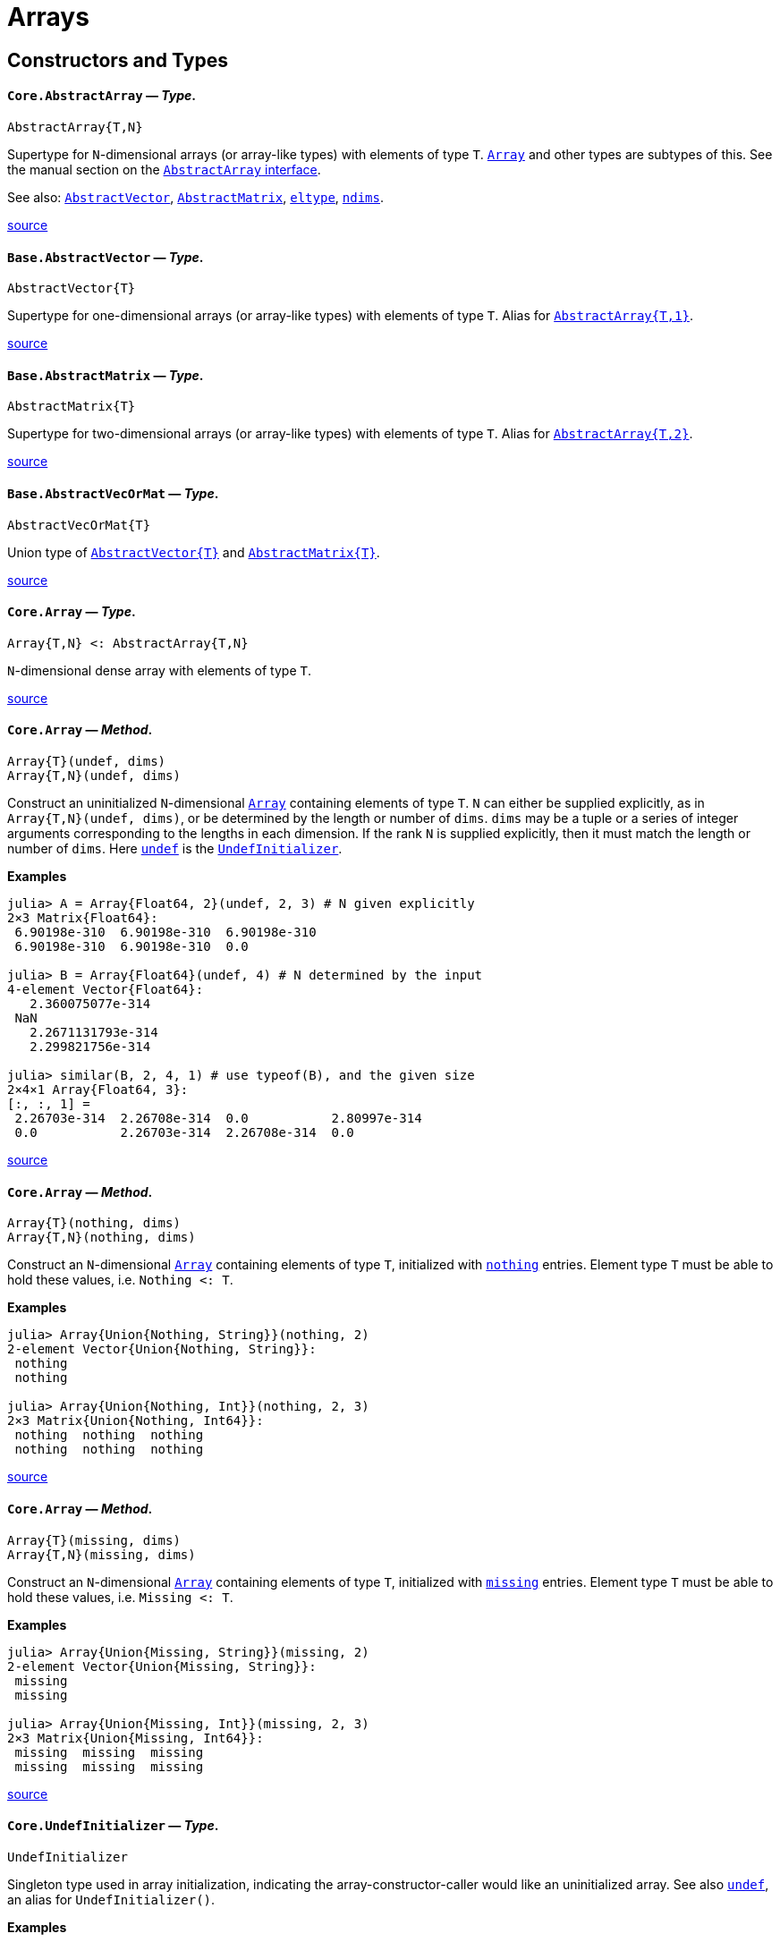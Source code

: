 :doctype: book

+++<a id="lib-arrays">++++++</a>+++

+++<a id="lib-arrays-1">++++++</a>+++

= Arrays

+++<a id="Constructors-and-Types">++++++</a>+++

+++<a id="Constructors-and-Types-1">++++++</a>+++

== Constructors and Types

[id="Core.AbstractArray"]
==== *`Core.AbstractArray`* &mdash; _Type_.

[,julia]
----
AbstractArray{T,N}
----

Supertype for `N`-dimensional arrays (or array-like types) with elements of type `T`. xref:arrays.adoc#Core.Array[`Array`] and other types are subtypes of this. See the manual section on the xref:../manual/interfaces.adoc#man-interface-array[`AbstractArray` interface].

See also: xref:arrays.adoc#Base.AbstractVector[`AbstractVector`], xref:arrays.adoc#Base.AbstractMatrix[`AbstractMatrix`], xref:collections.adoc#Base.eltype[`eltype`], xref:arrays.adoc#Base.ndims[`ndims`].

https://github.com/JuliaLang/julia/blob/17cfb8e65ead377bf1b4598d8a9869144142c84e/base/abstractarray.jl#L5-L13[source] +

[id="Base.AbstractVector"]
==== *`Base.AbstractVector`* &mdash; _Type_.

[,julia]
----
AbstractVector{T}
----

Supertype for one-dimensional arrays (or array-like types) with elements of type `T`. Alias for xref:arrays.adoc#Core.AbstractArray[`AbstractArray{T,1}`].

https://github.com/JuliaLang/julia/blob/17cfb8e65ead377bf1b4598d8a9869144142c84e/base/array.jl#L17-L22[source] +

[id="Base.AbstractMatrix"]
==== *`Base.AbstractMatrix`* &mdash; _Type_.

[,julia]
----
AbstractMatrix{T}
----

Supertype for two-dimensional arrays (or array-like types) with elements of type `T`. Alias for xref:arrays.adoc#Core.AbstractArray[`AbstractArray{T,2}`].

https://github.com/JuliaLang/julia/blob/17cfb8e65ead377bf1b4598d8a9869144142c84e/base/array.jl#L25-L30[source] +

[id="Base.AbstractVecOrMat"]
==== *`Base.AbstractVecOrMat`* &mdash; _Type_.

[,julia]
----
AbstractVecOrMat{T}
----

Union type of xref:arrays.adoc#Base.AbstractVector[`+AbstractVector{T}+`] and xref:arrays.adoc#Base.AbstractMatrix[`+AbstractMatrix{T}+`].

https://github.com/JuliaLang/julia/blob/17cfb8e65ead377bf1b4598d8a9869144142c84e/base/array.jl#L33-L37[source] +

[id="Core.Array"]
==== *`Core.Array`* &mdash; _Type_.

[,julia]
----
Array{T,N} <: AbstractArray{T,N}
----

`N`-dimensional dense array with elements of type `T`.

https://github.com/JuliaLang/julia/blob/17cfb8e65ead377bf1b4598d8a9869144142c84e/base/array.jl#L45-L49[source] +

[id="Core.Array-Tuple{UndefInitializer, Any}"]
==== *`Core.Array`* &mdash; _Method_.

[,julia]
----
Array{T}(undef, dims)
Array{T,N}(undef, dims)
----

Construct an uninitialized `N`-dimensional xref:arrays.adoc#Core.Array[`Array`] containing elements of type `T`. `N` can either be supplied explicitly, as in `Array{T,N}(undef, dims)`, or be determined by the length or number of `dims`. `dims` may be a tuple or a series of integer arguments corresponding to the lengths in each dimension. If the rank `N` is supplied explicitly, then it must match the length or number of `dims`. Here xref:arrays.adoc#Core.undef[`undef`] is the xref:arrays.adoc#Core.UndefInitializer[`UndefInitializer`].

*Examples*

[,julia-repl]
----
julia> A = Array{Float64, 2}(undef, 2, 3) # N given explicitly
2×3 Matrix{Float64}:
 6.90198e-310  6.90198e-310  6.90198e-310
 6.90198e-310  6.90198e-310  0.0

julia> B = Array{Float64}(undef, 4) # N determined by the input
4-element Vector{Float64}:
   2.360075077e-314
 NaN
   2.2671131793e-314
   2.299821756e-314

julia> similar(B, 2, 4, 1) # use typeof(B), and the given size
2×4×1 Array{Float64, 3}:
[:, :, 1] =
 2.26703e-314  2.26708e-314  0.0           2.80997e-314
 0.0           2.26703e-314  2.26708e-314  0.0
----

https://github.com/JuliaLang/julia/blob/17cfb8e65ead377bf1b4598d8a9869144142c84e/base/docs/basedocs.jl#L2222-L2254[source] +

[id="Core.Array-Tuple{Nothing, Any}"]
==== *`Core.Array`* &mdash; _Method_.

[,julia]
----
Array{T}(nothing, dims)
Array{T,N}(nothing, dims)
----

Construct an `N`-dimensional xref:arrays.adoc#Core.Array[`Array`] containing elements of type `T`, initialized with xref:constants.adoc#Core.nothing[`nothing`] entries. Element type `T` must be able to hold these values, i.e. `Nothing <: T`.

*Examples*

[,julia-repl]
----
julia> Array{Union{Nothing, String}}(nothing, 2)
2-element Vector{Union{Nothing, String}}:
 nothing
 nothing

julia> Array{Union{Nothing, Int}}(nothing, 2, 3)
2×3 Matrix{Union{Nothing, Int64}}:
 nothing  nothing  nothing
 nothing  nothing  nothing
----

https://github.com/JuliaLang/julia/blob/17cfb8e65ead377bf1b4598d8a9869144142c84e/base/docs/basedocs.jl#L2257-L2277[source] +

[id="Core.Array-Tuple{Missing, Any}"]
==== *`Core.Array`* &mdash; _Method_.

[,julia]
----
Array{T}(missing, dims)
Array{T,N}(missing, dims)
----

Construct an `N`-dimensional xref:arrays.adoc#Core.Array[`Array`] containing elements of type `T`, initialized with xref:base.adoc#Base.missing[`missing`] entries. Element type `T` must be able to hold these values, i.e. `Missing <: T`.

*Examples*

[,julia-repl]
----
julia> Array{Union{Missing, String}}(missing, 2)
2-element Vector{Union{Missing, String}}:
 missing
 missing

julia> Array{Union{Missing, Int}}(missing, 2, 3)
2×3 Matrix{Union{Missing, Int64}}:
 missing  missing  missing
 missing  missing  missing
----

https://github.com/JuliaLang/julia/blob/17cfb8e65ead377bf1b4598d8a9869144142c84e/base/docs/basedocs.jl#L2281-L2301[source] +

[id="Core.UndefInitializer"]
==== *`Core.UndefInitializer`* &mdash; _Type_.

[,julia]
----
UndefInitializer
----

Singleton type used in array initialization, indicating the array-constructor-caller would like an uninitialized array. See also xref:arrays.adoc#Core.undef[`undef`], an alias for `UndefInitializer()`.

*Examples*

[,julia-repl]
----
julia> Array{Float64, 1}(UndefInitializer(), 3)
3-element Array{Float64, 1}:
 2.2752528595e-314
 2.202942107e-314
 2.275252907e-314
----

https://github.com/JuliaLang/julia/blob/17cfb8e65ead377bf1b4598d8a9869144142c84e/base/docs/basedocs.jl#L2304-L2319[source] +

[id="Core.undef"]
==== *`Core.undef`* &mdash; _Constant_.

[,julia]
----
undef
----

Alias for `UndefInitializer()`, which constructs an instance of the singleton type xref:arrays.adoc#Core.UndefInitializer[`UndefInitializer`], used in array initialization to indicate the array-constructor-caller would like an uninitialized array.

See also: xref:base.adoc#Base.missing[`missing`], xref:arrays.adoc#Base.similar[`similar`].

*Examples*

[,julia-repl]
----
julia> Array{Float64, 1}(undef, 3)
3-element Vector{Float64}:
 2.2752528595e-314
 2.202942107e-314
 2.275252907e-314
----

https://github.com/JuliaLang/julia/blob/17cfb8e65ead377bf1b4598d8a9869144142c84e/base/docs/basedocs.jl#L2322-L2339[source] +

[id="Base.Vector"]
==== *`Base.Vector`* &mdash; _Type_.

[,julia]
----
Vector{T} <: AbstractVector{T}
----

One-dimensional dense array with elements of type `T`, often used to represent a mathematical vector. Alias for xref:arrays.adoc#Core.Array[`Array{T,1}`].

See also xref:arrays.adoc#Base.empty[`empty`], xref:arrays.adoc#Base.similar[`similar`] and xref:numbers.adoc#Base.zero[`zero`] for creating vectors.

https://github.com/JuliaLang/julia/blob/17cfb8e65ead377bf1b4598d8a9869144142c84e/base/array.jl#L52-L59[source] +

[id="Base.Vector-Tuple{UndefInitializer, Any}"]
==== *`Base.Vector`* &mdash; _Method_.

[,julia]
----
Vector{T}(undef, n)
----

Construct an uninitialized xref:arrays.adoc#Base.Vector[`+Vector{T}+`] of length `n`.

*Examples*

[,julia-repl]
----
julia> Vector{Float64}(undef, 3)
3-element Array{Float64, 1}:
 6.90966e-310
 6.90966e-310
 6.90966e-310
----

https://github.com/JuliaLang/julia/blob/17cfb8e65ead377bf1b4598d8a9869144142c84e/base/docs/basedocs.jl#L2118-L2131[source] +

[id="Base.Vector-Tuple{Nothing, Any}"]
==== *`Base.Vector`* &mdash; _Method_.

[,julia]
----
Vector{T}(nothing, m)
----

Construct a xref:arrays.adoc#Base.Vector[`+Vector{T}+`] of length `m`, initialized with xref:constants.adoc#Core.nothing[`nothing`] entries. Element type `T` must be able to hold these values, i.e. `Nothing <: T`.

*Examples*

[,julia-repl]
----
julia> Vector{Union{Nothing, String}}(nothing, 2)
2-element Vector{Union{Nothing, String}}:
 nothing
 nothing
----

https://github.com/JuliaLang/julia/blob/17cfb8e65ead377bf1b4598d8a9869144142c84e/base/docs/basedocs.jl#L2134-L2148[source] +

[id="Base.Vector-Tuple{Missing, Any}"]
==== *`Base.Vector`* &mdash; _Method_.

[,julia]
----
Vector{T}(missing, m)
----

Construct a xref:arrays.adoc#Base.Vector[`+Vector{T}+`] of length `m`, initialized with xref:base.adoc#Base.missing[`missing`] entries. Element type `T` must be able to hold these values, i.e. `Missing <: T`.

*Examples*

[,julia-repl]
----
julia> Vector{Union{Missing, String}}(missing, 2)
2-element Vector{Union{Missing, String}}:
 missing
 missing
----

https://github.com/JuliaLang/julia/blob/17cfb8e65ead377bf1b4598d8a9869144142c84e/base/docs/basedocs.jl#L2151-L2165[source] +

[id="Base.Matrix"]
==== *`Base.Matrix`* &mdash; _Type_.

[,julia]
----
Matrix{T} <: AbstractMatrix{T}
----

Two-dimensional dense array with elements of type `T`, often used to represent a mathematical matrix. Alias for xref:arrays.adoc#Core.Array[`Array{T,2}`].

See also xref:arrays.adoc#Base.fill[`fill`], xref:arrays.adoc#Base.zeros[`zeros`], xref:arrays.adoc#Core.undef[`undef`] and xref:arrays.adoc#Base.similar[`similar`] for creating matrices.

https://github.com/JuliaLang/julia/blob/17cfb8e65ead377bf1b4598d8a9869144142c84e/base/array.jl#L62-L70[source] +

[id="Base.Matrix-Tuple{UndefInitializer, Any, Any}"]
==== *`Base.Matrix`* &mdash; _Method_.

[,julia]
----
Matrix{T}(undef, m, n)
----

Construct an uninitialized xref:arrays.adoc#Base.Matrix[`+Matrix{T}+`] of size `m`×`n`.

*Examples*

[,julia-repl]
----
julia> Matrix{Float64}(undef, 2, 3)
2×3 Array{Float64, 2}:
 2.36365e-314  2.28473e-314    5.0e-324
 2.26704e-314  2.26711e-314  NaN

julia> similar(ans, Int32, 2, 2)
2×2 Matrix{Int32}:
 490537216  1277177453
         1  1936748399
----

https://github.com/JuliaLang/julia/blob/17cfb8e65ead377bf1b4598d8a9869144142c84e/base/docs/basedocs.jl#L2168-L2185[source] +

[id="Base.Matrix-Tuple{Nothing, Any, Any}"]
==== *`Base.Matrix`* &mdash; _Method_.

[,julia]
----
Matrix{T}(nothing, m, n)
----

Construct a xref:arrays.adoc#Base.Matrix[`+Matrix{T}+`] of size `m`×`n`, initialized with xref:constants.adoc#Core.nothing[`nothing`] entries. Element type `T` must be able to hold these values, i.e. `Nothing <: T`.

*Examples*

[,julia-repl]
----
julia> Matrix{Union{Nothing, String}}(nothing, 2, 3)
2×3 Matrix{Union{Nothing, String}}:
 nothing  nothing  nothing
 nothing  nothing  nothing
----

https://github.com/JuliaLang/julia/blob/17cfb8e65ead377bf1b4598d8a9869144142c84e/base/docs/basedocs.jl#L2188-L2202[source] +

[id="Base.Matrix-Tuple{Missing, Any, Any}"]
==== *`Base.Matrix`* &mdash; _Method_.

[,julia]
----
Matrix{T}(missing, m, n)
----

Construct a xref:arrays.adoc#Base.Matrix[`+Matrix{T}+`] of size `m`×`n`, initialized with xref:base.adoc#Base.missing[`missing`] entries. Element type `T` must be able to hold these values, i.e. `Missing <: T`.

*Examples*

[,julia-repl]
----
julia> Matrix{Union{Missing, String}}(missing, 2, 3)
2×3 Matrix{Union{Missing, String}}:
 missing  missing  missing
 missing  missing  missing
----

https://github.com/JuliaLang/julia/blob/17cfb8e65ead377bf1b4598d8a9869144142c84e/base/docs/basedocs.jl#L2205-L2219[source] +

[id="Base.VecOrMat"]
==== *`Base.VecOrMat`* &mdash; _Type_.

[,julia]
----
VecOrMat{T}
----

Тестовый перевод для VecOrMat. Ссылка: xref:arrays.adoc#Base.Vector[`+Vector{T}+`]. Русский текст.

Вторая строка текста.

Третья строка текста.

Четвертая строка текста. Пробую два файла из папки.

*Примеры*

[,julia-repl]
----
julia> Vector{Float64} <: VecOrMat{Float64}
true

julia> Matrix{Float64} <: VecOrMat{Float64}
true

julia> Array{Float64, 3} <: VecOrMat{Float64}
false
----

https://github.com/JuliaLang/julia/blob/17cfb8e65ead377bf1b4598d8a9869144142c84e/base/array.jl#L73-L96[source] +

[id="Core.DenseArray"]
==== *`Core.DenseArray`* &mdash; _Type_.

[,julia]
----
DenseArray{T, N} <: AbstractArray{T,N}
----

Тестовый перевод для `DenseArray`. Русский текст.

Еще русский текст.

Английский текст оставлен как есть:

`N`-dimensional dense array with elements of type `T`. The elements of a dense array are stored contiguously in memory.

https://github.com/JuliaLang/julia/blob/17cfb8e65ead377bf1b4598d8a9869144142c84e/base/array.jl#L92-L104[source] +

[id="Base.DenseVector"]
==== *`Base.DenseVector`* &mdash; _Type_.

[,julia]
----
DenseVector{T}
----

One-dimensional xref:arrays.adoc#Core.DenseArray[`DenseArray`] with elements of type `T`. Alias for `DenseArray{T,1}`.

https://github.com/JuliaLang/julia/blob/17cfb8e65ead377bf1b4598d8a9869144142c84e/base/array.jl#L100-L104[source] +

[id="Base.DenseMatrix"]
==== *`Base.DenseMatrix`* &mdash; _Type_.

[,julia]
----
DenseMatrix{T}
----

Two-dimensional xref:arrays.adoc#Core.DenseArray[`DenseArray`] with elements of type `T`. Alias for `DenseArray{T,2}`.

https://github.com/JuliaLang/julia/blob/17cfb8e65ead377bf1b4598d8a9869144142c84e/base/array.jl#L107-L111[source] +

[id="Base.DenseVecOrMat"]
==== *`Base.DenseVecOrMat`* &mdash; _Type_.

[,julia]
----
DenseVecOrMat{T}
----

Union type of xref:arrays.adoc#Base.DenseVector[`+DenseVector{T}+`] and xref:arrays.adoc#Base.DenseMatrix[`+DenseMatrix{T}+`].

https://github.com/JuliaLang/julia/blob/17cfb8e65ead377bf1b4598d8a9869144142c84e/base/array.jl#L114-L118[source] +

[id="Base.StridedArray"]
==== *`Base.StridedArray`* &mdash; _Type_.

[,julia]
----
StridedArray{T, N}
----

A hard-coded xref:base.adoc#Core.Union[`Union`] of common array types that follow the xref:../manual/interfaces.adoc#man-interface-strided-arrays[strided array interface], with elements of type `T` and `N` dimensions.

If `A` is a `StridedArray`, then its elements are stored in memory with offsets, which may vary between dimensions but are constant within a dimension. For example, `A` could have stride 2 in dimension 1, and stride 3 in dimension 2. Incrementing `A` along dimension `d` jumps in memory by [`strides(A, d)`] slots. Strided arrays are particularly important and useful because they can sometimes be passed directly as pointers to foreign language libraries like BLAS.

https://github.com/JuliaLang/julia/blob/17cfb8e65ead377bf1b4598d8a9869144142c84e/base/docs/basedocs.jl#L2776-L2788[source] +

[id="Base.StridedVector"]
==== *`Base.StridedVector`* &mdash; _Type_.

[,julia]
----
StridedVector{T}
----

One dimensional xref:arrays.adoc#Base.StridedArray[`StridedArray`] with elements of type `T`.

https://github.com/JuliaLang/julia/blob/17cfb8e65ead377bf1b4598d8a9869144142c84e/base/docs/basedocs.jl#L2791-L2795[source] +

[id="Base.StridedMatrix"]
==== *`Base.StridedMatrix`* &mdash; _Type_.

[,julia]
----
StridedMatrix{T}
----

Two dimensional xref:arrays.adoc#Base.StridedArray[`StridedArray`] with elements of type `T`.

https://github.com/JuliaLang/julia/blob/17cfb8e65ead377bf1b4598d8a9869144142c84e/base/docs/basedocs.jl#L2798-L2802[source] +

[id="Base.StridedVecOrMat"]
==== *`Base.StridedVecOrMat`* &mdash; _Type_.

[,julia]
----
StridedVecOrMat{T}
----

Union type of xref:arrays.adoc#Base.StridedVector[`StridedVector`] and xref:arrays.adoc#Base.StridedMatrix[`StridedMatrix`] with elements of type `T`.

https://github.com/JuliaLang/julia/blob/17cfb8e65ead377bf1b4598d8a9869144142c84e/base/docs/basedocs.jl#L2805-L2809[source] +

[id="Base.getindex-Tuple{Type, Vararg{Any}}"]
==== *`Base.getindex`* &mdash; _Method_.

[,julia]
----
getindex(type[, elements...])
----

Construct a 1-d array of the specified type. This is usually called with the syntax `Type[]`. Element values can be specified using `+Type[a,b,c,...]+`.

*Examples*

[,julia-repl]
----
julia> Int8[1, 2, 3]
3-element Vector{Int8}:
 1
 2
 3

julia> getindex(Int8, 1, 2, 3)
3-element Vector{Int8}:
 1
 2
 3
----

https://github.com/JuliaLang/julia/blob/17cfb8e65ead377bf1b4598d8a9869144142c84e/base/array.jl#L382-L402[source] +

[id="Base.zeros"]
==== *`Base.zeros`* &mdash; _Function_.

[,julia]
----
zeros([T=Float64,] dims::Tuple)
zeros([T=Float64,] dims...)
----

Create an `Array`, with element type `T`, of all zeros with size specified by `dims`. See also xref:arrays.adoc#Base.fill[`fill`], xref:arrays.adoc#Base.ones[`ones`], xref:numbers.adoc#Base.zero[`zero`].

*Examples*

[,julia-repl]
----
julia> zeros(1)
1-element Vector{Float64}:
 0.0

julia> zeros(Int8, 2, 3)
2×3 Matrix{Int8}:
 0  0  0
 0  0  0
----

https://github.com/JuliaLang/julia/blob/17cfb8e65ead377bf1b4598d8a9869144142c84e/base/array.jl#L539-L557[source] +

[id="Base.ones"]
==== *`Base.ones`* &mdash; _Function_.

[,julia]
----
ones([T=Float64,] dims::Tuple)
ones([T=Float64,] dims...)
----

Create an `Array`, with element type `T`, of all ones with size specified by `dims`. See also xref:arrays.adoc#Base.fill[`fill`], xref:arrays.adoc#Base.zeros[`zeros`].

*Examples*

[,julia-repl]
----
julia> ones(1,2)
1×2 Matrix{Float64}:
 1.0  1.0

julia> ones(ComplexF64, 2, 3)
2×3 Matrix{ComplexF64}:
 1.0+0.0im  1.0+0.0im  1.0+0.0im
 1.0+0.0im  1.0+0.0im  1.0+0.0im
----

https://github.com/JuliaLang/julia/blob/17cfb8e65ead377bf1b4598d8a9869144142c84e/base/array.jl#L560-L578[source] +

[id="Base.BitArray"]
==== *`Base.BitArray`* &mdash; _Type_.

[,julia]
----
BitArray{N} <: AbstractArray{Bool, N}
----

Space-efficient `N`-dimensional boolean array, using just one bit for each boolean value.

``BitArray``s pack up to 64 values into every 8 bytes, resulting in an 8x space efficiency over `Array{Bool, N}` and allowing some operations to work on 64 values at once.

By default, Julia returns `BitArrays` from xref:../manual/arrays.adoc#Broadcasting[broadcasting] operations that generate boolean elements (including dotted-comparisons like `.==`) as well as from the functions xref:arrays.adoc#Base.trues[`trues`] and xref:arrays.adoc#Base.falses[`falses`].

!!! note
    Due to its packed storage format, concurrent access to the elements of a `BitArray` where at least one of them is a write is not thread safe.

https://github.com/JuliaLang/julia/blob/17cfb8e65ead377bf1b4598d8a9869144142c84e/base/bitarray.jl#L7-L23[source] +

[id="Base.BitArray-Tuple{UndefInitializer, Vararg{Integer}}"]
==== *`Base.BitArray`* &mdash; _Method_.

[,julia]
----
BitArray(undef, dims::Integer...)
BitArray{N}(undef, dims::NTuple{N,Int})
----

Construct an undef xref:arrays.adoc#Base.BitArray[`BitArray`] with the given dimensions. Behaves identically to the xref:arrays.adoc#Core.Array[`Array`] constructor. See xref:arrays.adoc#Core.undef[`undef`].

*Examples*

[,julia-repl]
----
julia> BitArray(undef, 2, 2)
2×2 BitMatrix:
 0  0
 0  0

julia> BitArray(undef, (3, 1))
3×1 BitMatrix:
 0
 0
 0
----

https://github.com/JuliaLang/julia/blob/17cfb8e65ead377bf1b4598d8a9869144142c84e/base/bitarray.jl#L48-L68[source] +

[id="Base.BitArray-Tuple{Any}"]
==== *`Base.BitArray`* &mdash; _Method_.

[,julia]
----
BitArray(itr)
----

Construct a xref:arrays.adoc#Base.BitArray[`BitArray`] generated by the given iterable object. The shape is inferred from the `itr` object.

*Examples*

[,julia-repl]
----
julia> BitArray([1 0; 0 1])
2×2 BitMatrix:
 1  0
 0  1

julia> BitArray(x+y == 3 for x = 1:2, y = 1:3)
2×3 BitMatrix:
 0  1  0
 1  0  0

julia> BitArray(x+y == 3 for x = 1:2 for y = 1:3)
6-element BitVector:
 0
 1
 0
 1
 0
 0
----

https://github.com/JuliaLang/julia/blob/17cfb8e65ead377bf1b4598d8a9869144142c84e/base/bitarray.jl#L549-L576[source] +

[id="Base.trues"]
==== *`Base.trues`* &mdash; _Function_.

[,julia]
----
trues(dims)
----

Create a `BitArray` with all values set to `true`.

*Examples*

[,julia-repl]
----
julia> trues(2,3)
2×3 BitMatrix:
 1  1  1
 1  1  1
----

https://github.com/JuliaLang/julia/blob/17cfb8e65ead377bf1b4598d8a9869144142c84e/base/bitarray.jl#L408-L420[source] +

[id="Base.falses"]
==== *`Base.falses`* &mdash; _Function_.

[,julia]
----
falses(dims)
----

Create a `BitArray` with all values set to `false`.

*Examples*

[,julia-repl]
----
julia> falses(2,3)
2×3 BitMatrix:
 0  0  0
 0  0  0
----

https://github.com/JuliaLang/julia/blob/17cfb8e65ead377bf1b4598d8a9869144142c84e/base/bitarray.jl#L390-L402[source] +

[id="Base.fill"]
==== *`Base.fill`* &mdash; _Function_.

[,julia]
----
fill(value, dims::Tuple)
fill(value, dims...)
----

Create an array of size `dims` with every location set to `value`.

For example, `fill(1.0, (5,5))` returns a 5×5 array of floats, with `1.0` in every location of the array.

The dimension lengths `dims` may be specified as either a tuple or a sequence of arguments. An `N`-length tuple or `N` arguments following the `value` specify an `N`-dimensional array. Thus, a common idiom for creating a zero-dimensional array with its only location set to `x` is `fill(x)`.

Every location of the returned array is set to (and is thus xref:base.adoc#Core.:===[`===`] to) the `value` that was passed; this means that if the `value` is itself modified, all elements of the ``fill``ed array will reflect that modification because they're _still_ that very `value`. This is of no concern with `fill(1.0, (5,5))` as the `value` `1.0` is immutable and cannot itself be modified, but can be unexpected with mutable values like -- most commonly -- arrays.  For example, `fill([], 3)` places _the very same_ empty array in all three locations of the returned vector:

[,julia-repl]
----
julia> v = fill([], 3)
3-element Vector{Vector{Any}}:
 []
 []
 []

julia> v[1] === v[2] === v[3]
true

julia> value = v[1]
Any[]

julia> push!(value, 867_5309)
1-element Vector{Any}:
 8675309

julia> v
3-element Vector{Vector{Any}}:
 [8675309]
 [8675309]
 [8675309]
----

To create an array of many independent inner arrays, use a xref:../manual/arrays.adoc#man-comprehensions[comprehension] instead. This creates a new and distinct array on each iteration of the loop:

[,julia-repl]
----
julia> v2 = [[] for _ in 1:3]
3-element Vector{Vector{Any}}:
 []
 []
 []

julia> v2[1] === v2[2] === v2[3]
false

julia> push!(v2[1], 8675309)
1-element Vector{Any}:
 8675309

julia> v2
3-element Vector{Vector{Any}}:
 [8675309]
 []
 []
----

See also: xref:arrays.adoc#Base.fill![`fill!`], xref:arrays.adoc#Base.zeros[`zeros`], xref:arrays.adoc#Base.ones[`ones`], xref:arrays.adoc#Base.similar[`similar`].

*Examples*

[,julia-repl]
----
julia> fill(1.0, (2,3))
2×3 Matrix{Float64}:
 1.0  1.0  1.0
 1.0  1.0  1.0

julia> fill(42)
0-dimensional Array{Int64, 0}:
42

julia> A = fill(zeros(2), 2) # sets both elements to the same [0.0, 0.0] vector
2-element Vector{Vector{Float64}}:
 [0.0, 0.0]
 [0.0, 0.0]

julia> A[1][1] = 42; # modifies the filled value to be [42.0, 0.0]

julia> A # both A[1] and A[2] are the very same vector
2-element Vector{Vector{Float64}}:
 [42.0, 0.0]
 [42.0, 0.0]
----

https://github.com/JuliaLang/julia/blob/17cfb8e65ead377bf1b4598d8a9869144142c84e/base/array.jl#L436-L531[source] +

[id="Base.fill!"]
==== *`Base.fill!`* &mdash; _Function_.

[,julia]
----
fill!(A, x)
----

Fill array `A` with the value `x`. If `x` is an object reference, all elements will refer to the same object. `fill!(A, Foo())` will return `A` filled with the result of evaluating `Foo()` once.

*Examples*

[,julia-repl]
----
julia> A = zeros(2,3)
2×3 Matrix{Float64}:
 0.0  0.0  0.0
 0.0  0.0  0.0

julia> fill!(A, 2.)
2×3 Matrix{Float64}:
 2.0  2.0  2.0
 2.0  2.0  2.0

julia> a = [1, 1, 1]; A = fill!(Vector{Vector{Int}}(undef, 3), a); a[1] = 2; A
3-element Vector{Vector{Int64}}:
 [2, 1, 1]
 [2, 1, 1]
 [2, 1, 1]

julia> x = 0; f() = (global x += 1; x); fill!(Vector{Int}(undef, 3), f())
3-element Vector{Int64}:
 1
 1
 1
----

https://github.com/JuliaLang/julia/blob/17cfb8e65ead377bf1b4598d8a9869144142c84e/base/multidimensional.jl#L1065-L1096[source] +

[id="Base.empty"]
==== *`Base.empty`* &mdash; _Function_.

[,julia]
----
empty(x::Tuple)
----

Returns an empty tuple, `()`.

https://github.com/JuliaLang/julia/blob/17cfb8e65ead377bf1b4598d8a9869144142c84e/base/tuple.jl#L548-L552[source] +

----
empty(v::AbstractVector, [eltype])
----

Create an empty vector similar to `v`, optionally changing the `eltype`.

See also: xref:collections.adoc#Base.empty![`empty!`], xref:collections.adoc#Base.isempty[`isempty`], xref:arrays.adoc#Base.isassigned[`isassigned`].

*Examples*

[,julia-repl]
----
julia> empty([1.0, 2.0, 3.0])
Float64[]

julia> empty([1.0, 2.0, 3.0], String)
String[]
----

https://github.com/JuliaLang/julia/blob/17cfb8e65ead377bf1b4598d8a9869144142c84e/base/abstractarray.jl#L843-L859[source] +

----
empty(a::AbstractDict, [index_type=keytype(a)], [value_type=valtype(a)])
----

Create an empty `AbstractDict` container which can accept indices of type `index_type` and values of type `value_type`. The second and third arguments are optional and default to the input's `keytype` and `valtype`, respectively. (If only one of the two types is specified, it is assumed to be the `value_type`, and the `index_type` we default to `keytype(a)`).

Custom `AbstractDict` subtypes may choose which specific dictionary type is best suited to return for the given index and value types, by specializing on the three-argument signature. The default is to return an empty `Dict`.

https://github.com/JuliaLang/julia/blob/17cfb8e65ead377bf1b4598d8a9869144142c84e/base/abstractdict.jl#L176-L187[source] +

[id="Base.similar"]
==== *`Base.similar`* &mdash; _Function_.

[,julia]
----
similar(array, [element_type=eltype(array)], [dims=size(array)])
----

Create an uninitialized mutable array with the given element type and size, based upon the given source array. The second and third arguments are both optional, defaulting to the given array's `eltype` and `size`. The dimensions may be specified either as a single tuple argument or as a series of integer arguments.

Custom AbstractArray subtypes may choose which specific array type is best-suited to return for the given element type and dimensionality. If they do not specialize this method, the default is an `+Array{element_type}(undef, dims...)+`.

For example, `similar(1:10, 1, 4)` returns an uninitialized `Array{Int,2}` since ranges are neither mutable nor support 2 dimensions:

[,julia-repl]
----
julia> similar(1:10, 1, 4)
1×4 Matrix{Int64}:
 4419743872  4374413872  4419743888  0
----

Conversely, `similar(trues(10,10), 2)` returns an uninitialized `BitVector` with two elements since ``BitArray``s are both mutable and can support 1-dimensional arrays:

[,julia-repl]
----
julia> similar(trues(10,10), 2)
2-element BitVector:
 0
 0
----

Since ``BitArray``s can only store elements of type xref:numbers.adoc#Core.Bool[`Bool`], however, if you request a different element type it will create a regular `Array` instead:

[,julia-repl]
----
julia> similar(falses(10), Float64, 2, 4)
2×4 Matrix{Float64}:
 2.18425e-314  2.18425e-314  2.18425e-314  2.18425e-314
 2.18425e-314  2.18425e-314  2.18425e-314  2.18425e-314
----

See also: xref:arrays.adoc#Core.undef[`undef`], xref:arrays.adoc#Base.isassigned[`isassigned`].

https://github.com/JuliaLang/julia/blob/17cfb8e65ead377bf1b4598d8a9869144142c84e/base/abstractarray.jl#L750-L792[source] +

----
similar(storagetype, axes)
----

Create an uninitialized mutable array analogous to that specified by `storagetype`, but with `axes` specified by the last argument.

*Examples*:

----
similar(Array{Int}, axes(A))
----

creates an array that "acts like" an `+Array{Int}+` (and might indeed be backed by one), but which is indexed identically to `A`. If `A` has conventional indexing, this will be identical to `+Array{Int}(undef, size(A))+`, but if `A` has unconventional indexing then the indices of the result will match `A`.

----
similar(BitArray, (axes(A, 2),))
----

would create a 1-dimensional logical array whose indices match those of the columns of `A`.

https://github.com/JuliaLang/julia/blob/17cfb8e65ead377bf1b4598d8a9869144142c84e/base/abstractarray.jl#L817-L838[source] +

+++<a id="Basic-functions">++++++</a>+++

+++<a id="Basic-functions-1">++++++</a>+++

== Basic functions

[id="Base.ndims"]
==== *`Base.ndims`* &mdash; _Function_.

[,julia]
----
ndims(A::AbstractArray) -> Integer
----

Тестовый русский текст.

Return the number of dimensions of `A`.

See also: xref:arrays.adoc#Base.size[`size`], xref:arrays.adoc#Base.axes-Tuple{Any}[`axes`].

*Examples*

[,julia-repl]
----
julia> A = fill(1, (3,4,5));

julia> ndims(A)
3
----

https://github.com/JuliaLang/julia/blob/17cfb8e65ead377bf1b4598d8a9869144142c84e/base/abstractarray.jl#L224-L240[source] +

[id="Base.size"]
==== *`Base.size`* &mdash; _Function_.

[,julia]
----
size(A::AbstractArray, [dim])
----

Return a tuple containing the dimensions of `A`. Optionally you can specify a dimension to just get the length of that dimension.

Note that `size` may not be defined for arrays with non-standard indices, in which case xref:arrays.adoc#Base.axes-Tuple{Any}[`axes`] may be useful. See the manual chapter on xref:../devdocs/offset-arrays.adoc#man-custom-indices[arrays with custom indices].

See also: xref:collections.adoc#Base.length[`length`], xref:arrays.adoc#Base.ndims[`ndims`], xref:arrays.adoc#Base.eachindex[`eachindex`], xref:base.adoc#Base.sizeof-Tuple{Type}[`sizeof`].

*Examples*

[,julia-repl]
----
julia> A = fill(1, (2,3,4));

julia> size(A)
(2, 3, 4)

julia> size(A, 2)
3
----

https://github.com/JuliaLang/julia/blob/17cfb8e65ead377bf1b4598d8a9869144142c84e/base/abstractarray.jl#L20-L41[source] +

[id="Base.axes-Tuple{Any}"]
==== *`Base.axes`* &mdash; _Method_.

[,julia]
----
axes(A)
----

Return the tuple of valid indices for array `A`.

See also: xref:arrays.adoc#Base.size[`size`], xref:collections.adoc#Base.keys[`keys`], xref:arrays.adoc#Base.eachindex[`eachindex`].

*Examples*

[,julia-repl]
----
julia> A = fill(1, (5,6,7));

julia> axes(A)
(Base.OneTo(5), Base.OneTo(6), Base.OneTo(7))
----

https://github.com/JuliaLang/julia/blob/17cfb8e65ead377bf1b4598d8a9869144142c84e/base/abstractarray.jl#L77-L92[source] +

[id="Base.axes-Tuple{AbstractArray, Any}"]
==== *`Base.axes`* &mdash; _Method_.

[,julia]
----
axes(A, d)
----

Тестовый русский текст.

Return the valid range of indices for array `A` along dimension `d`.

See also xref:arrays.adoc#Base.size[`size`], and the manual chapter on xref:../devdocs/offset-arrays.adoc#man-custom-indices[arrays with custom indices].

*Examples*

[,julia-repl]
----
julia> A = fill(1, (5,6,7));

julia> axes(A, 2)
Base.OneTo(6)
----

*Usage note*

Each of the indices has to be an `AbstractUnitRange{<:Integer}`, but at the same time can be a type that uses custom indices. So, for example, if you need a subset, use generalized indexing constructs like `begin`/`end` or xref:collections.adoc#Base.firstindex[`firstindex`]/xref:collections.adoc#Base.lastindex[`lastindex`]:

[,julia]
----
ix = axes(v, 1)
ix[2:end]          # will work for eg Vector, but may fail in general
ix[(begin+1):end]  # works for generalized indexes
----

https://github.com/JuliaLang/julia/blob/17cfb8e65ead377bf1b4598d8a9869144142c84e/base/abstractarray.jl#L44-L73[source] +

[id="Base.length-Tuple{AbstractArray}"]
==== *`Base.length`* &mdash; _Method_.

[,julia]
----
length(A::AbstractArray)
----

Return the number of elements in the array, defaults to `prod(size(A))`.

*Examples*

[,julia-repl]
----
julia> length([1, 2, 3, 4])
4

julia> length([1 2; 3 4])
4
----

https://github.com/JuliaLang/julia/blob/17cfb8e65ead377bf1b4598d8a9869144142c84e/base/abstractarray.jl#L265-L278[source] +

[id="Base.keys-Tuple{AbstractArray}"]
==== *`Base.keys`* &mdash; _Method_.

[,julia]
----
keys(a::AbstractArray)
----

Return an efficient array describing all valid indices for `a` arranged in the shape of `a` itself.

They keys of 1-dimensional arrays (vectors) are integers, whereas all other N-dimensional arrays use xref:arrays.adoc#Base.IteratorsMD.CartesianIndex[`CartesianIndex`] to describe their locations.  Often the special array types xref:arrays.adoc#Base.LinearIndices[`LinearIndices`] and xref:arrays.adoc#Base.IteratorsMD.CartesianIndices[`CartesianIndices`] are used to efficiently represent these arrays of integers and ``CartesianIndex``es, respectively.

Note that the `keys` of an array might not be the most efficient index type; for maximum performance use  xref:arrays.adoc#Base.eachindex[`eachindex`] instead.

https://github.com/JuliaLang/julia/blob/17cfb8e65ead377bf1b4598d8a9869144142c84e/base/abstractarray.jl#L119-L131[source] +

[id="Base.eachindex"]
==== *`Base.eachindex`* &mdash; _Function_.

[,julia]
----
eachindex(A...)
----

Create an iterable object for visiting each index of an `AbstractArray` `A` in an efficient manner. For array types that have opted into fast linear indexing (like `Array`), this is simply the range `1:length(A)`. For other array types, return a specialized Cartesian range to efficiently index into the array with indices specified for every dimension. For other iterables, including strings and dictionaries, return an iterator object supporting arbitrary index types (e.g. unevenly spaced or non-integer indices).

If you supply more than one `AbstractArray` argument, `eachindex` will create an iterable object that is fast for all arguments (a xref:collections.adoc#Base.UnitRange[`UnitRange`] if all inputs have fast linear indexing, a xref:arrays.adoc#Base.IteratorsMD.CartesianIndices[`CartesianIndices`] otherwise). If the arrays have different sizes and/or dimensionalities, a `DimensionMismatch` exception will be thrown.

*Examples*

[,julia-repl]
----
julia> A = [1 2; 3 4];

julia> for i in eachindex(A) # linear indexing
           println(i)
       end
1
2
3
4

julia> for i in eachindex(view(A, 1:2, 1:1)) # Cartesian indexing
           println(i)
       end
CartesianIndex(1, 1)
CartesianIndex(2, 1)
----

https://github.com/JuliaLang/julia/blob/17cfb8e65ead377bf1b4598d8a9869144142c84e/base/abstractarray.jl#L295-L329[source] +

[id="Base.IndexStyle"]
==== *`Base.IndexStyle`* &mdash; _Type_.

[,julia]
----
IndexStyle(A)
IndexStyle(typeof(A))
----

`IndexStyle` specifies the "native indexing style" for array `A`. When you define a new xref:arrays.adoc#Core.AbstractArray[`AbstractArray`] type, you can choose to implement either linear indexing (with xref:arrays.adoc#Base.IndexLinear[`IndexLinear`]) or cartesian indexing. If you decide to only implement linear indexing, then you must set this trait for your array type:

----
Base.IndexStyle(::Type{<:MyArray}) = IndexLinear()
----

The default is xref:arrays.adoc#Base.IndexCartesian[`IndexCartesian()`].

Julia's internal indexing machinery will automatically (and invisibly) recompute all indexing operations into the preferred style. This allows users to access elements of your array using any indexing style, even when explicit methods have not been provided.

If you define both styles of indexing for your `AbstractArray`, this trait can be used to select the most performant indexing style. Some methods check this trait on their inputs, and dispatch to different algorithms depending on the most efficient access pattern. In particular, xref:arrays.adoc#Base.eachindex[`eachindex`] creates an iterator whose type depends on the setting of this trait.

https://github.com/JuliaLang/julia/blob/17cfb8e65ead377bf1b4598d8a9869144142c84e/base/indices.jl#L68-L93[source] +

[id="Base.IndexLinear"]
==== *`Base.IndexLinear`* &mdash; _Type_.

[,julia]
----
IndexLinear()
----

Subtype of xref:arrays.adoc#Base.IndexStyle[`IndexStyle`] used to describe arrays which are optimally indexed by one linear index.

A linear indexing style uses one integer index to describe the position in the array (even if it's a multidimensional array) and column-major ordering is used to efficiently access the elements. This means that requesting xref:arrays.adoc#Base.eachindex[`eachindex`] from an array that is `IndexLinear` will return a simple one-dimensional range, even if it is multidimensional.

A custom array that reports its `IndexStyle` as `IndexLinear` only needs to implement indexing (and indexed assignment) with a single `Int` index; all other indexing expressions -- including multidimensional accesses -- will be recomputed to the linear index.  For example, if `A` were a `2×3` custom matrix with linear indexing, and we referenced `A[1, 3]`, this would be recomputed to the equivalent linear index and call `A[5]` since `2*1 + 3 = 5`.

See also xref:arrays.adoc#Base.IndexCartesian[`IndexCartesian`].

https://github.com/JuliaLang/julia/blob/17cfb8e65ead377bf1b4598d8a9869144142c84e/base/indices.jl#L16-L36[source] +

[id="Base.IndexCartesian"]
==== *`Base.IndexCartesian`* &mdash; _Type_.

[,julia]
----
IndexCartesian()
----

Subtype of xref:arrays.adoc#Base.IndexStyle[`IndexStyle`] used to describe arrays which are optimally indexed by a Cartesian index. This is the default for new custom xref:arrays.adoc#Core.AbstractArray[`AbstractArray`] subtypes.

A Cartesian indexing style uses multiple integer indices to describe the position in a multidimensional array, with exactly one index per dimension. This means that requesting xref:arrays.adoc#Base.eachindex[`eachindex`] from an array that is `IndexCartesian` will return a range of xref:arrays.adoc#Base.IteratorsMD.CartesianIndices[`CartesianIndices`].

A `N`-dimensional custom array that reports its `IndexStyle` as `IndexCartesian` needs to implement indexing (and indexed assignment) with exactly `N` `Int` indices; all other indexing expressions -- including linear indexing -- will be recomputed to the equivalent Cartesian location.  For example, if `A` were a `2×3` custom matrix with cartesian indexing, and we referenced `A[5]`, this would be recomputed to the equivalent Cartesian index and call `A[1, 3]` since `5 = 2*1 + 3`.

It is significantly more expensive to compute Cartesian indices from a linear index than it is to go the other way.  The former operation requires division -- a very costly operation -- whereas the latter only uses multiplication and addition and is essentially free. This asymmetry means it is far more costly to use linear indexing with an `IndexCartesian` array than it is to use Cartesian indexing with an `IndexLinear` array.

See also xref:arrays.adoc#Base.IndexLinear[`IndexLinear`].

https://github.com/JuliaLang/julia/blob/17cfb8e65ead377bf1b4598d8a9869144142c84e/base/indices.jl#L39-L65[source] +

[id="Base.conj!"]
==== *`Base.conj!`* &mdash; _Function_.

[,julia]
----
conj!(A)
----

Transform an array to its complex conjugate in-place.

See also xref:math.adoc#Base.conj[`conj`].

*Examples*

[,julia-repl]
----
julia> A = [1+im 2-im; 2+2im 3+im]
2×2 Matrix{Complex{Int64}}:
 1+1im  2-1im
 2+2im  3+1im

julia> conj!(A);

julia> A
2×2 Matrix{Complex{Int64}}:
 1-1im  2+1im
 2-2im  3-1im
----

https://github.com/JuliaLang/julia/blob/17cfb8e65ead377bf1b4598d8a9869144142c84e/base/abstractarraymath.jl#L98-L119[source] +

[id="Base.stride"]
==== *`Base.stride`* &mdash; _Function_.

[,julia]
----
stride(A, k::Integer)
----

Return the distance in memory (in number of elements) between adjacent elements in dimension `k`.

See also: xref:arrays.adoc#Base.strides[`strides`].

*Examples*

[,julia-repl]
----
julia> A = fill(1, (3,4,5));

julia> stride(A,2)
3

julia> stride(A,3)
12
----

https://github.com/JuliaLang/julia/blob/17cfb8e65ead377bf1b4598d8a9869144142c84e/base/abstractarray.jl#L528-L545[source] +

[id="Base.strides"]
==== *`Base.strides`* &mdash; _Function_.

[,julia]
----
strides(A)
----

Return a tuple of the memory strides in each dimension.

See also: xref:arrays.adoc#Base.stride[`stride`].

*Examples*

[,julia-repl]
----
julia> A = fill(1, (3,4,5));

julia> strides(A)
(1, 3, 12)
----

https://github.com/JuliaLang/julia/blob/17cfb8e65ead377bf1b4598d8a9869144142c84e/base/abstractarray.jl#L511-L525[source] +

+++<a id="Broadcast-and-vectorization">++++++</a>+++

+++<a id="Broadcast-and-vectorization-1">++++++</a>+++

== Broadcast and vectorization

See also the xref:../manual/functions.adoc#man-vectorized[dot syntax for vectorizing functions]; for example, `+f.(args...)+` implicitly calls `+broadcast(f, args...)+`. Rather than relying on "vectorized" methods of functions like `sin` to operate on arrays, you should use `sin.(a)` to vectorize via `broadcast`.

[id="Base.Broadcast.broadcast"]
==== *`Base.Broadcast.broadcast`* &mdash; _Function_.

[,julia]
----
broadcast(f, As...)
----

Broadcast the function `f` over the arrays, tuples, collections, xref:c.adoc#Core.Ref[`Ref`]s and/or scalars `As`.

Broadcasting applies the function `f` over the elements of the container arguments and the scalars themselves in `As`. Singleton and missing dimensions are expanded to match the extents of the other arguments by virtually repeating the value. By default, only a limited number of types are considered scalars, including ``Number``s, ``String``s, ``Symbol``s, ``Type``s, ``Function``s and some common singletons like xref:base.adoc#Base.missing[`missing`] and xref:constants.adoc#Core.nothing[`nothing`]. All other arguments are iterated over or indexed into elementwise.

The resulting container type is established by the following rules:

* If all the arguments are scalars or zero-dimensional arrays, it returns an unwrapped scalar.
* If at least one argument is a tuple and all others are scalars or zero-dimensional arrays, it returns a tuple.
* All other combinations of arguments default to returning an `Array`, but custom container types can define their own implementation and promotion-like rules to customize the result when they appear as arguments.

A special syntax exists for broadcasting: `+f.(args...)+` is equivalent to `+broadcast(f, args...)+`, and nested `+f.(g.(args...))+` calls are fused into a single broadcast loop.

*Examples*

[,julia-repl]
----
julia> A = [1, 2, 3, 4, 5]
5-element Vector{Int64}:
 1
 2
 3
 4
 5

julia> B = [1 2; 3 4; 5 6; 7 8; 9 10]
5×2 Matrix{Int64}:
 1   2
 3   4
 5   6
 7   8
 9  10

julia> broadcast(+, A, B)
5×2 Matrix{Int64}:
  2   3
  5   6
  8   9
 11  12
 14  15

julia> parse.(Int, ["1", "2"])
2-element Vector{Int64}:
 1
 2

julia> abs.((1, -2))
(1, 2)

julia> broadcast(+, 1.0, (0, -2.0))
(1.0, -1.0)

julia> (+).([[0,2], [1,3]], Ref{Vector{Int}}([1,-1]))
2-element Vector{Vector{Int64}}:
 [1, 1]
 [2, 2]

julia> string.(("one","two","three","four"), ": ", 1:4)
4-element Vector{String}:
 "one: 1"
 "two: 2"
 "three: 3"
 "four: 4"
----

https://github.com/JuliaLang/julia/blob/17cfb8e65ead377bf1b4598d8a9869144142c84e/base/broadcast.jl#L722-L797[source] +

[id="Base.Broadcast.broadcast!"]
==== *`Base.Broadcast.broadcast!`* &mdash; _Function_.

[,julia]
----
broadcast!(f, dest, As...)
----

Like xref:arrays.adoc#Base.Broadcast.broadcast[`broadcast`], but store the result of `+broadcast(f, As...)+` in the `dest` array. Note that `dest` is only used to store the result, and does not supply arguments to `f` unless it is also listed in the `As`, as in `broadcast!(f, A, A, B)` to perform `A[:] = broadcast(f, A, B)`.

*Examples*

[,julia-repl]
----
julia> A = [1.0; 0.0]; B = [0.0; 0.0];

julia> broadcast!(+, B, A, (0, -2.0));

julia> B
2-element Vector{Float64}:
  1.0
 -2.0

julia> A
2-element Vector{Float64}:
 1.0
 0.0

julia> broadcast!(+, A, A, (0, -2.0));

julia> A
2-element Vector{Float64}:
  1.0
 -2.0
----

https://github.com/JuliaLang/julia/blob/17cfb8e65ead377bf1b4598d8a9869144142c84e/base/broadcast.jl#L804-L836[source] +

[id="Base.Broadcast.@__dot__"]
==== *`Base.Broadcast.@__dot__`* &mdash; _Macro_.

[,julia]
----
@. expr
----

Convert every function call or operator in `expr` into a "dot call" (e.g. convert `f(x)` to `f.(x)`), and convert every assignment in `expr` to a "dot assignment" (e.g. convert `+=` to `.+=`).

If you want to _avoid_ adding dots for selected function calls in `expr`, splice those function calls in with `$`.  For example, `@. sqrt(abs($sort(x)))` is equivalent to `sqrt.(abs.(sort(x)))` (no dot for `sort`).

(`@.` is equivalent to a call to `@__dot__`.)

*Examples*

[,julia-repl]
----
julia> x = 1.0:3.0; y = similar(x);

julia> @. y = x + 3 * sin(x)
3-element Vector{Float64}:
 3.5244129544236893
 4.727892280477045
 3.4233600241796016
----

https://github.com/JuliaLang/julia/blob/17cfb8e65ead377bf1b4598d8a9869144142c84e/base/broadcast.jl#L1251-L1275[source] +

For specializing broadcast on custom types, see

[id="Base.Broadcast.BroadcastStyle"]
==== *`Base.Broadcast.BroadcastStyle`* &mdash; _Type_.

`BroadcastStyle` is an abstract type and trait-function used to determine behavior of objects under broadcasting. `BroadcastStyle(typeof(x))` returns the style associated with `x`. To customize the broadcasting behavior of a type, one can declare a style by defining a type/method pair

----
struct MyContainerStyle <: BroadcastStyle end
Base.BroadcastStyle(::Type{<:MyContainer}) = MyContainerStyle()
----

One then writes method(s) (at least xref:arrays.adoc#Base.similar[`similar`]) operating on `+Broadcasted{MyContainerStyle}+`. There are also several pre-defined subtypes of `BroadcastStyle` that you may be able to leverage; see the xref:../manual/interfaces.adoc#man-interfaces-broadcasting[Interfaces chapter] for more information.

https://github.com/JuliaLang/julia/blob/17cfb8e65ead377bf1b4598d8a9869144142c84e/base/broadcast.jl#L21-L34[source] +

[id="Base.Broadcast.AbstractArrayStyle"]
==== *`Base.Broadcast.AbstractArrayStyle`* &mdash; _Type_.

`+Broadcast.AbstractArrayStyle{N} <: BroadcastStyle+` is the abstract supertype for any style associated with an `AbstractArray` type. The `N` parameter is the dimensionality, which can be handy for AbstractArray types that only support specific dimensionalities:

----
struct SparseMatrixStyle <: Broadcast.AbstractArrayStyle{2} end
Base.BroadcastStyle(::Type{<:SparseMatrixCSC}) = SparseMatrixStyle()
----

For `AbstractArray` types that support arbitrary dimensionality, `N` can be set to `Any`:

----
struct MyArrayStyle <: Broadcast.AbstractArrayStyle{Any} end
Base.BroadcastStyle(::Type{<:MyArray}) = MyArrayStyle()
----

In cases where you want to be able to mix multiple ``AbstractArrayStyle``s and keep track of dimensionality, your style needs to support a xref:base.adoc#Base.Val[`Val`] constructor:

----
struct MyArrayStyleDim{N} <: Broadcast.AbstractArrayStyle{N} end
(::Type{<:MyArrayStyleDim})(::Val{N}) where N = MyArrayStyleDim{N}()
----

Note that if two or more `AbstractArrayStyle` subtypes conflict, broadcasting machinery will fall back to producing ``Array``s. If this is undesirable, you may need to define binary xref:arrays.adoc#Base.Broadcast.BroadcastStyle[`BroadcastStyle`] rules to control the output type.

See also xref:arrays.adoc#Base.Broadcast.DefaultArrayStyle[`Broadcast.DefaultArrayStyle`].

https://github.com/JuliaLang/julia/blob/17cfb8e65ead377bf1b4598d8a9869144142c84e/base/broadcast.jl#L51-L76[source] +

[id="Base.Broadcast.ArrayStyle"]
==== *`Base.Broadcast.ArrayStyle`* &mdash; _Type_.

`+Broadcast.ArrayStyle{MyArrayType}()+` is a xref:arrays.adoc#Base.Broadcast.BroadcastStyle[`BroadcastStyle`] indicating that an object behaves as an array for broadcasting. It presents a simple way to construct xref:arrays.adoc#Base.Broadcast.AbstractArrayStyle[`Broadcast.AbstractArrayStyle`]s for specific `AbstractArray` container types. Broadcast styles created this way lose track of dimensionality; if keeping track is important for your type, you should create your own custom xref:arrays.adoc#Base.Broadcast.AbstractArrayStyle[`Broadcast.AbstractArrayStyle`].

https://github.com/JuliaLang/julia/blob/17cfb8e65ead377bf1b4598d8a9869144142c84e/base/broadcast.jl#L79-L85[source] +

[id="Base.Broadcast.DefaultArrayStyle"]
==== *`Base.Broadcast.DefaultArrayStyle`* &mdash; _Type_.

`+Broadcast.DefaultArrayStyle{N}()+` is a xref:arrays.adoc#Base.Broadcast.BroadcastStyle[`BroadcastStyle`] indicating that an object behaves as an `N`-dimensional array for broadcasting. Specifically, `DefaultArrayStyle` is used for any `AbstractArray` type that hasn't defined a specialized style, and in the absence of overrides from other `broadcast` arguments the resulting output type is `Array`. When there are multiple inputs to `broadcast`, `DefaultArrayStyle` "loses" to any other xref:arrays.adoc#Base.Broadcast.ArrayStyle[`Broadcast.ArrayStyle`].

https://github.com/JuliaLang/julia/blob/17cfb8e65ead377bf1b4598d8a9869144142c84e/base/broadcast.jl#L89-L96[source] +

[id="Base.Broadcast.broadcastable"]
==== *`Base.Broadcast.broadcastable`* &mdash; _Function_.

[,julia]
----
Broadcast.broadcastable(x)
----

Return either `x` or an object like `x` such that it supports xref:arrays.adoc#Base.axes-Tuple{Any}[`axes`], indexing, and its type supports xref:arrays.adoc#Base.ndims[`ndims`].

If `x` supports iteration, the returned value should have the same `axes` and indexing behaviors as xref:collections.adoc#Base.collect-Tuple{Any}[`collect(x)`].

If `x` is not an `AbstractArray` but it supports `axes`, indexing, and its type supports `ndims`, then `broadcastable(::typeof(x))` may be implemented to just return itself. Further, if `x` defines its own xref:arrays.adoc#Base.Broadcast.BroadcastStyle[`BroadcastStyle`], then it must define its `broadcastable` method to return itself for the custom style to have any effect.

*Examples*

[,julia-repl]
----
julia> Broadcast.broadcastable([1,2,3]) # like `identity` since arrays already support axes and indexing
3-element Vector{Int64}:
 1
 2
 3

julia> Broadcast.broadcastable(Int) # Types don't support axes, indexing, or iteration but are commonly used as scalars
Base.RefValue{Type{Int64}}(Int64)

julia> Broadcast.broadcastable("hello") # Strings break convention of matching iteration and act like a scalar instead
Base.RefValue{String}("hello")
----

https://github.com/JuliaLang/julia/blob/17cfb8e65ead377bf1b4598d8a9869144142c84e/base/broadcast.jl#L672-L699[source] +

[id="Base.Broadcast.combine_axes"]
==== *`Base.Broadcast.combine_axes`* &mdash; _Function_.

[,julia]
----
combine_axes(As...) -> Tuple
----

Determine the result axes for broadcasting across all values in `As`.

[,julia-repl]
----
julia> Broadcast.combine_axes([1], [1 2; 3 4; 5 6])
(Base.OneTo(3), Base.OneTo(2))

julia> Broadcast.combine_axes(1, 1, 1)
()
----

https://github.com/JuliaLang/julia/blob/17cfb8e65ead377bf1b4598d8a9869144142c84e/base/broadcast.jl#L485-L497[source] +

[id="Base.Broadcast.combine_styles"]
==== *`Base.Broadcast.combine_styles`* &mdash; _Function_.

[,julia]
----
combine_styles(cs...) -> BroadcastStyle
----

Decides which `BroadcastStyle` to use for any number of value arguments. Uses xref:arrays.adoc#Base.Broadcast.BroadcastStyle[`BroadcastStyle`] to get the style for each argument, and uses xref:arrays.adoc#Base.Broadcast.result_style[`result_style`] to combine styles.

*Examples*

[,julia-repl]
----
julia> Broadcast.combine_styles([1], [1 2; 3 4])
Base.Broadcast.DefaultArrayStyle{2}()
----

https://github.com/JuliaLang/julia/blob/17cfb8e65ead377bf1b4598d8a9869144142c84e/base/broadcast.jl#L418-L431[source] +

[id="Base.Broadcast.result_style"]
==== *`Base.Broadcast.result_style`* &mdash; _Function_.

[,julia]
----
result_style(s1::BroadcastStyle[, s2::BroadcastStyle]) -> BroadcastStyle
----

Takes one or two ``BroadcastStyle``s and combines them using xref:arrays.adoc#Base.Broadcast.BroadcastStyle[`BroadcastStyle`] to determine a common `BroadcastStyle`.

*Examples*

[,julia-repl]
----
julia> Broadcast.result_style(Broadcast.DefaultArrayStyle{0}(), Broadcast.DefaultArrayStyle{3}())
Base.Broadcast.DefaultArrayStyle{3}()

julia> Broadcast.result_style(Broadcast.Unknown(), Broadcast.DefaultArrayStyle{1}())
Base.Broadcast.DefaultArrayStyle{1}()
----

https://github.com/JuliaLang/julia/blob/17cfb8e65ead377bf1b4598d8a9869144142c84e/base/broadcast.jl#L439-L454[source] +

+++<a id="Indexing-and-assignment">++++++</a>+++

+++<a id="Indexing-and-assignment-1">++++++</a>+++

== Indexing and assignment

[id="Base.getindex-Tuple{AbstractArray, Vararg{Any}}"]
==== *`Base.getindex`* &mdash; _Method_.

[,julia]
----
getindex(A, inds...)
----

Return a subset of array `A` as specified by `inds`, where each `ind` may be, for example, an `Int`, an xref:collections.adoc#Base.AbstractRange[`AbstractRange`], or a xref:arrays.adoc#Base.Vector[`Vector`]. See the manual section on xref:../manual/arrays.adoc#man-array-indexing[array indexing] for details.

*Examples*

[,julia-repl]
----
julia> A = [1 2; 3 4]
2×2 Matrix{Int64}:
 1  2
 3  4

julia> getindex(A, 1)
1

julia> getindex(A, [2, 1])
2-element Vector{Int64}:
 3
 1

julia> getindex(A, 2:4)
3-element Vector{Int64}:
 3
 2
 4
----

https://github.com/JuliaLang/julia/blob/17cfb8e65ead377bf1b4598d8a9869144142c84e/base/abstractarray.jl#L1209-L1237[source] +

[id="Base.setindex!-Tuple{AbstractArray, Any, Vararg{Any}}"]
==== *`Base.setindex!`* &mdash; _Method_.

[,julia]
----
setindex!(A, X, inds...)
A[inds...] = X
----

Store values from array `X` within some subset of `A` as specified by `inds`. The syntax `+A[inds...] = X+` is equivalent to `+(setindex!(A, X, inds...); X)+`.

*Examples*

[,julia-repl]
----
julia> A = zeros(2,2);

julia> setindex!(A, [10, 20], [1, 2]);

julia> A[[3, 4]] = [30, 40];

julia> A
2×2 Matrix{Float64}:
 10.0  30.0
 20.0  40.0
----

https://github.com/JuliaLang/julia/blob/17cfb8e65ead377bf1b4598d8a9869144142c84e/base/abstractarray.jl#L1320-L1340[source] +

[id="Base.copyto!-Tuple{AbstractArray, CartesianIndices, AbstractArray, CartesianIndices}"]
==== *`Base.copyto!`* &mdash; _Method_.

[,julia]
----
copyto!(dest, Rdest::CartesianIndices, src, Rsrc::CartesianIndices) -> dest
----

Copy the block of `src` in the range of `Rsrc` to the block of `dest` in the range of `Rdest`. The sizes of the two regions must match.

*Examples*

[,julia-repl]
----
julia> A = zeros(5, 5);

julia> B = [1 2; 3 4];

julia> Ainds = CartesianIndices((2:3, 2:3));

julia> Binds = CartesianIndices(B);

julia> copyto!(A, Ainds, B, Binds)
5×5 Matrix{Float64}:
 0.0  0.0  0.0  0.0  0.0
 0.0  1.0  2.0  0.0  0.0
 0.0  3.0  4.0  0.0  0.0
 0.0  0.0  0.0  0.0  0.0
 0.0  0.0  0.0  0.0  0.0
----

https://github.com/JuliaLang/julia/blob/17cfb8e65ead377bf1b4598d8a9869144142c84e/base/multidimensional.jl#L1133-L1157[source] +

[id="Base.copy!"]
==== *`Base.copy!`* &mdash; _Function_.

[,julia]
----
copy!(dst, src) -> dst
----

In-place xref:base.adoc#Base.copy[`copy`] of `src` into `dst`, discarding any pre-existing elements in `dst`. If `dst` and `src` are of the same type, `dst == src` should hold after the call. If `dst` and `src` are multidimensional arrays, they must have equal xref:arrays.adoc#Base.axes-Tuple{Any}[`axes`].

See also xref:c.adoc#Base.copyto![`copyto!`].

!!! compat "Julia 1.1"
    This method requires at least Julia 1.1. In Julia 1.0 this method is available from the `Future` standard library as `Future.copy!`.

https://github.com/JuliaLang/julia/blob/17cfb8e65ead377bf1b4598d8a9869144142c84e/base/abstractarray.jl#L866-L880[source] +

[id="Base.isassigned"]
==== *`Base.isassigned`* &mdash; _Function_.

[,julia]
----
isassigned(array, i) -> Bool
----

Test whether the given array has a value associated with index `i`. Return `false` if the index is out of bounds, or has an undefined reference.

*Examples*

[,julia-repl]
----
julia> isassigned(rand(3, 3), 5)
true

julia> isassigned(rand(3, 3), 3 * 3 + 1)
false

julia> mutable struct Foo end

julia> v = similar(rand(3), Foo)
3-element Vector{Foo}:
 #undef
 #undef
 #undef

julia> isassigned(v, 1)
false
----

https://github.com/JuliaLang/julia/blob/17cfb8e65ead377bf1b4598d8a9869144142c84e/base/essentials.jl#L641-L666[source] +

[id="Base.Colon"]
==== *`Base.Colon`* &mdash; _Type_.

[,julia]
----
Colon()
----

Colons (:) are used to signify indexing entire objects or dimensions at once.

Very few operations are defined on Colons directly; instead they are converted by xref:arrays.adoc#Base.to_indices[`to_indices`] to an internal vector type (`Base.Slice`) to represent the collection of indices they span before being used.

The singleton instance of `Colon` is also a function used to construct ranges; see xref:math.adoc#Base.::[`:`].

https://github.com/JuliaLang/julia/blob/17cfb8e65ead377bf1b4598d8a9869144142c84e/base/essentials.jl#L675-L686[source] +

[id="Base.IteratorsMD.CartesianIndex"]
==== *`Base.IteratorsMD.CartesianIndex`* &mdash; _Type_.

[,julia]
----
CartesianIndex(i, j, k...)   -> I
CartesianIndex((i, j, k...)) -> I
----

Create a multidimensional index `I`, which can be used for indexing a multidimensional array `A`.  In particular, `A[I]` is equivalent to `+A[i,j,k...]+`.  One can freely mix integer and `CartesianIndex` indices; for example, `A[Ipre, i, Ipost]` (where `Ipre` and `Ipost` are `CartesianIndex` indices and `i` is an `Int`) can be a useful expression when writing algorithms that work along a single dimension of an array of arbitrary dimensionality.

A `CartesianIndex` is sometimes produced by xref:arrays.adoc#Base.eachindex[`eachindex`], and always when iterating with an explicit xref:arrays.adoc#Base.IteratorsMD.CartesianIndices[`CartesianIndices`].

*Examples*

[,julia-repl]
----
julia> A = reshape(Vector(1:16), (2, 2, 2, 2))
2×2×2×2 Array{Int64, 4}:
[:, :, 1, 1] =
 1  3
 2  4

[:, :, 2, 1] =
 5  7
 6  8

[:, :, 1, 2] =
  9  11
 10  12

[:, :, 2, 2] =
 13  15
 14  16

julia> A[CartesianIndex((1, 1, 1, 1))]
1

julia> A[CartesianIndex((1, 1, 1, 2))]
9

julia> A[CartesianIndex((1, 1, 2, 1))]
5
----

https://github.com/JuliaLang/julia/blob/17cfb8e65ead377bf1b4598d8a9869144142c84e/base/multidimensional.jl#L18-L63[source] +

[id="Base.IteratorsMD.CartesianIndices"]
==== *`Base.IteratorsMD.CartesianIndices`* &mdash; _Type_.

[,julia]
----
CartesianIndices(sz::Dims) -> R
CartesianIndices((istart:[istep:]istop, jstart:[jstep:]jstop, ...)) -> R
----

Define a region `R` spanning a multidimensional rectangular range of integer indices. These are most commonly encountered in the context of iteration, where `+for I in R ... end+` will return xref:arrays.adoc#Base.IteratorsMD.CartesianIndex[`CartesianIndex`] indices `I` equivalent to the nested loops

----
for j = jstart:jstep:jstop
    for i = istart:istep:istop
        ...
    end
end
----

Consequently these can be useful for writing algorithms that work in arbitrary dimensions.

----
CartesianIndices(A::AbstractArray) -> R
----

As a convenience, constructing a `CartesianIndices` from an array makes a range of its indices.

!!! compat "Julia 1.6"
    The step range method `+CartesianIndices((istart:istep:istop, jstart:[jstep:]jstop, ...))+` requires at least Julia 1.6.

*Examples*

[,julia-repl]
----
julia> foreach(println, CartesianIndices((2, 2, 2)))
CartesianIndex(1, 1, 1)
CartesianIndex(2, 1, 1)
CartesianIndex(1, 2, 1)
CartesianIndex(2, 2, 1)
CartesianIndex(1, 1, 2)
CartesianIndex(2, 1, 2)
CartesianIndex(1, 2, 2)
CartesianIndex(2, 2, 2)

julia> CartesianIndices(fill(1, (2,3)))
CartesianIndices((2, 3))
----

*Conversion between linear and cartesian indices*

Linear index to cartesian index conversion exploits the fact that a `CartesianIndices` is an `AbstractArray` and can be indexed linearly:

[,julia-repl]
----
julia> cartesian = CartesianIndices((1:3, 1:2))
CartesianIndices((1:3, 1:2))

julia> cartesian[4]
CartesianIndex(1, 2)

julia> cartesian = CartesianIndices((1:2:5, 1:2))
CartesianIndices((1:2:5, 1:2))

julia> cartesian[2, 2]
CartesianIndex(3, 2)
----

*Broadcasting*

`CartesianIndices` support broadcasting arithmetic (+ and -) with a `CartesianIndex`.

!!! compat "Julia 1.1"
    Broadcasting of CartesianIndices requires at least Julia 1.1.

[,julia-repl]
----
julia> CIs = CartesianIndices((2:3, 5:6))
CartesianIndices((2:3, 5:6))

julia> CI = CartesianIndex(3, 4)
CartesianIndex(3, 4)

julia> CIs .+ CI
CartesianIndices((5:6, 9:10))
----

For cartesian to linear index conversion, see xref:arrays.adoc#Base.LinearIndices[`LinearIndices`].

https://github.com/JuliaLang/julia/blob/17cfb8e65ead377bf1b4598d8a9869144142c84e/base/multidimensional.jl#L166-L247[source] +

[id="Base.Dims"]
==== *`Base.Dims`* &mdash; _Type_.

[,julia]
----
Dims{N}
----

An `NTuple` of `N` ``Int``s used to represent the dimensions of an xref:arrays.adoc#Core.AbstractArray[`AbstractArray`].

https://github.com/JuliaLang/julia/blob/17cfb8e65ead377bf1b4598d8a9869144142c84e/base/indices.jl#L3-L8[source] +

[id="Base.LinearIndices"]
==== *`Base.LinearIndices`* &mdash; _Type_.

[,julia]
----
LinearIndices(A::AbstractArray)
----

Return a `LinearIndices` array with the same shape and xref:arrays.adoc#Base.axes-Tuple{Any}[`axes`] as `A`, holding the linear index of each entry in `A`. Indexing this array with cartesian indices allows mapping them to linear indices.

For arrays with conventional indexing (indices start at 1), or any multidimensional array, linear indices range from 1 to `length(A)`. However, for ``AbstractVector``s linear indices are `axes(A, 1)`, and therefore do not start at 1 for vectors with unconventional indexing.

Calling this function is the "safe" way to write algorithms that exploit linear indexing.

*Examples*

[,julia-repl]
----
julia> A = fill(1, (5,6,7));

julia> b = LinearIndices(A);

julia> extrema(b)
(1, 210)
----

----
LinearIndices(inds::CartesianIndices) -> R
LinearIndices(sz::Dims) -> R
LinearIndices((istart:istop, jstart:jstop, ...)) -> R
----

Return a `LinearIndices` array with the specified shape or xref:arrays.adoc#Base.axes-Tuple{Any}[`axes`].

*Example*

The main purpose of this constructor is intuitive conversion from cartesian to linear indexing:

[,julia-repl]
----
julia> linear = LinearIndices((1:3, 1:2))
3×2 LinearIndices{2, Tuple{UnitRange{Int64}, UnitRange{Int64}}}:
 1  4
 2  5
 3  6

julia> linear[1,2]
4
----

https://github.com/JuliaLang/julia/blob/17cfb8e65ead377bf1b4598d8a9869144142c84e/base/indices.jl#L401-L447[source] +

[id="Base.to_indices"]
==== *`Base.to_indices`* &mdash; _Function_.

[,julia]
----
to_indices(A, I::Tuple)
----

Convert the tuple `I` to a tuple of indices for use in indexing into array `A`.

The returned tuple must only contain either ``Int``s or ``AbstractArray``s of scalar indices that are supported by array `A`. It will error upon encountering a novel index type that it does not know how to process.

For simple index types, it defers to the unexported `Base.to_index(A, i)` to process each index `i`. While this internal function is not intended to be called directly, `Base.to_index` may be extended by custom array or index types to provide custom indexing behaviors.

More complicated index types may require more context about the dimension into which they index. To support those cases, `to_indices(A, I)` calls `to_indices(A, axes(A), I)`, which then recursively walks through both the given tuple of indices and the dimensional indices of `A` in tandem. As such, not all index types are guaranteed to propagate to `Base.to_index`.

https://github.com/JuliaLang/julia/blob/17cfb8e65ead377bf1b4598d8a9869144142c84e/base/indices.jl#L304-L323[source] +

[id="Base.checkbounds"]
==== *`Base.checkbounds`* &mdash; _Function_.

[,julia]
----
checkbounds(Bool, A, I...)
----

Return `true` if the specified indices `I` are in bounds for the given array `A`. Subtypes of `AbstractArray` should specialize this method if they need to provide custom bounds checking behaviors; however, in many cases one can rely on ``A``'s indices and xref:arrays.adoc#Base.checkindex[`checkindex`].

See also xref:arrays.adoc#Base.checkindex[`checkindex`].

*Examples*

[,julia-repl]
----
julia> A = rand(3, 3);

julia> checkbounds(Bool, A, 2)
true

julia> checkbounds(Bool, A, 3, 4)
false

julia> checkbounds(Bool, A, 1:3)
true

julia> checkbounds(Bool, A, 1:3, 2:4)
false
----

https://github.com/JuliaLang/julia/blob/17cfb8e65ead377bf1b4598d8a9869144142c84e/base/abstractarray.jl#L618-L644[source] +

----
checkbounds(A, I...)
----

Throw an error if the specified indices `I` are not in bounds for the given array `A`.

https://github.com/JuliaLang/julia/blob/17cfb8e65ead377bf1b4598d8a9869144142c84e/base/abstractarray.jl#L661-L665[source] +

[id="Base.checkindex"]
==== *`Base.checkindex`* &mdash; _Function_.

[,julia]
----
checkindex(Bool, inds::AbstractUnitRange, index)
----

Return `true` if the given `index` is within the bounds of `inds`. Custom types that would like to behave as indices for all arrays can extend this method in order to provide a specialized bounds checking implementation.

See also xref:arrays.adoc#Base.checkbounds[`checkbounds`].

*Examples*

[,julia-repl]
----
julia> checkindex(Bool, 1:20, 8)
true

julia> checkindex(Bool, 1:20, 21)
false
----

https://github.com/JuliaLang/julia/blob/17cfb8e65ead377bf1b4598d8a9869144142c84e/base/abstractarray.jl#L706-L724[source] +

[id="Base.elsize"]
==== *`Base.elsize`* &mdash; _Function_.

[,julia]
----
elsize(type)
----

Compute the memory stride in bytes between consecutive elements of `eltype` stored inside the given `type`, if the array elements are stored densely with a uniform linear stride.

*Examples*

[,julia-repl]
----
julia> Base.elsize(rand(Float32, 10))
4
----

https://github.com/JuliaLang/julia/blob/17cfb8e65ead377bf1b4598d8a9869144142c84e/base/abstractarray.jl#L209-L221[source] +

+++<a id="Views-(SubArrays-and-other-view-types)">++++++</a>+++

+++<a id="Views-(SubArrays-and-other-view-types)-1">++++++</a>+++

== Views (SubArrays and other view types)

A "`view`" is a data structure that acts like an array (it is a subtype of `AbstractArray`), but the underlying data is actually part of another array.

For example, if `x` is an array and `v = @view x[1:10]`, then `v` acts like a 10-element array, but its data is actually accessing the first 10 elements of `x`. Writing to a view, e.g. `v[3] = 2`, writes directly to the underlying array `x` (in this case modifying `x[3]`).

Slicing operations like `x[1:10]` create a copy by default in Julia. `@view x[1:10]` changes it to make a view. The `@views` macro can be used on a whole block of code (e.g. `+@views function foo() .... end+` or `+@views begin ... end+`) to change all the slicing operations in that block to use views.  Sometimes making a copy of the data is faster and sometimes using a view is faster, as described in the xref:../manual/performance-tips.adoc#man-performance-views[performance tips].

[id="Base.view"]
==== *`Base.view`* &mdash; _Function_.

[,julia]
----
view(A, inds...)
----

Like xref:collections.adoc#Base.getindex[`getindex`], but returns a lightweight array that lazily references (or is effectively a _view_ into) the parent array `A` at the given index or indices `inds` instead of eagerly extracting elements or constructing a copied subset. Calling xref:collections.adoc#Base.getindex[`getindex`] or xref:collections.adoc#Base.setindex![`setindex!`] on the returned value (often a xref:arrays.adoc#Base.SubArray[`SubArray`]) computes the indices to access or modify the parent array on the fly.  The behavior is undefined if the shape of the parent array is changed after `view` is called because there is no bound check for the parent array; e.g., it may cause a segmentation fault.

Some immutable parent arrays (like ranges) may choose to simply recompute a new array in some circumstances instead of returning a `SubArray` if doing so is efficient and provides compatible semantics.

!!! compat "Julia 1.6"
    In Julia 1.6 or later, `view` can be called on an `AbstractString`, returning a `SubString`.

*Examples*

[,julia-repl]
----
julia> A = [1 2; 3 4]
2×2 Matrix{Int64}:
 1  2
 3  4

julia> b = view(A, :, 1)
2-element view(::Matrix{Int64}, :, 1) with eltype Int64:
 1
 3

julia> fill!(b, 0)
2-element view(::Matrix{Int64}, :, 1) with eltype Int64:
 0
 0

julia> A # Note A has changed even though we modified b
2×2 Matrix{Int64}:
 0  2
 0  4

julia> view(2:5, 2:3) # returns a range as type is immutable
3:4
----

https://github.com/JuliaLang/julia/blob/17cfb8e65ead377bf1b4598d8a9869144142c84e/base/subarray.jl#L128-L173[source] +

[id="Base.@view"]
==== *`Base.@view`* &mdash; _Macro_.

[,julia]
----
@view A[inds...]
----

Transform the indexing expression `+A[inds...]+` into the equivalent xref:arrays.adoc#Base.view[`view`] call.

This can only be applied directly to a single indexing expression and is particularly helpful for expressions that include the special `begin` or `end` indexing syntaxes like `A[begin, 2:end-1]` (as those are not supported by the normal xref:arrays.adoc#Base.view[`view`] function).

Note that `@view` cannot be used as the target of a regular assignment (e.g., `+@view(A[1, 2:end]) = ...+`), nor would the un-decorated xref:../manual/arrays.adoc#man-indexed-assignment[indexed assignment] (`+A[1, 2:end] = ...+`) or broadcasted indexed assignment (`+A[1, 2:end] .= ...+`) make a copy.  It can be useful, however, for _updating_ broadcasted assignments like `@view(A[1, 2:end]) .+= 1` because this is a simple syntax for `@view(A[1, 2:end]) .= @view(A[1, 2:end]) + 1`, and the indexing expression on the right-hand side would otherwise make a copy without the `@view`.

See also xref:arrays.adoc#Base.@views[`@views`] to switch an entire block of code to use views for non-scalar indexing.

!!! compat "Julia 1.5"
    Using `begin` in an indexing expression to refer to the first index requires at least Julia 1.5.

*Examples*

[,julia-repl]
----
julia> A = [1 2; 3 4]
2×2 Matrix{Int64}:
 1  2
 3  4

julia> b = @view A[:, 1]
2-element view(::Matrix{Int64}, :, 1) with eltype Int64:
 1
 3

julia> fill!(b, 0)
2-element view(::Matrix{Int64}, :, 1) with eltype Int64:
 0
 0

julia> A
2×2 Matrix{Int64}:
 0  2
 0  4
----

https://github.com/JuliaLang/julia/blob/17cfb8e65ead377bf1b4598d8a9869144142c84e/base/views.jl#L77-L124[source] +

[id="Base.@views"]
==== *`Base.@views`* &mdash; _Macro_.

[,julia]
----
@views expression
----

Convert every array-slicing operation in the given expression (which may be a `begin`/`end` block, loop, function, etc.) to return a view. Scalar indices, non-array types, and explicit xref:collections.adoc#Base.getindex[`getindex`] calls (as opposed to `+array[...]+`) are unaffected.

!!! note
    The `@views` macro only affects `+array[...]+` expressions that appear explicitly in the given `expression`, not array slicing that occurs in functions called by that code.

!!! compat "Julia 1.5"
    Using `begin` in an indexing expression to refer to the first index requires at least Julia 1.5.

*Examples*

[,julia-repl]
----
julia> A = zeros(3, 3);

julia> @views for row in 1:3
           b = A[row, :]
           b[:] .= row
       end

julia> A
3×3 Matrix{Float64}:
 1.0  1.0  1.0
 2.0  2.0  2.0
 3.0  3.0  3.0
----

https://github.com/JuliaLang/julia/blob/17cfb8e65ead377bf1b4598d8a9869144142c84e/base/views.jl#L208-L241[source] +

[id="Base.parent"]
==== *`Base.parent`* &mdash; _Function_.

[,julia]
----
parent(A)
----

Return the underlying "parent array`". This parent array of objects of types `SubArray`, `ReshapedArray` or `LinearAlgebra.Transpose` is what was passed as an argument to `view`, `reshape`, `transpose`, etc. during object creation. If the input is not a wrapped object, return the input itself. If the input is wrapped multiple times, only the outermost wrapper will be removed.

*Examples*

[,julia-repl]
----
julia> A = [1 2; 3 4]
2×2 Matrix{Int64}:
 1  2
 3  4

julia> V = view(A, 1:2, :)
2×2 view(::Matrix{Int64}, 1:2, :) with eltype Int64:
 1  2
 3  4

julia> parent(V)
2×2 Matrix{Int64}:
 1  2
 3  4
----

https://github.com/JuliaLang/julia/blob/17cfb8e65ead377bf1b4598d8a9869144142c84e/base/abstractarray.jl#L1383-L1408[source] +

[id="Base.parentindices"]
==== *`Base.parentindices`* &mdash; _Function_.

[,julia]
----
parentindices(A)
----

Return the indices in the xref:arrays.adoc#Base.parent[`parent`] which correspond to the array view `A`.

*Examples*

[,julia-repl]
----
julia> A = [1 2; 3 4];

julia> V = view(A, 1, :)
2-element view(::Matrix{Int64}, 1, :) with eltype Int64:
 1
 2

julia> parentindices(V)
(1, Base.Slice(Base.OneTo(2)))
----

https://github.com/JuliaLang/julia/blob/17cfb8e65ead377bf1b4598d8a9869144142c84e/base/subarray.jl#L81-L98[source] +

[id="Base.selectdim"]
==== *`Base.selectdim`* &mdash; _Function_.

[,julia]
----
selectdim(A, d::Integer, i)
----

Return a view of all the data of `A` where the index for dimension `d` equals `i`.

Equivalent to `+view(A,:,:,...,i,:,:,...)+` where `i` is in position `d`.

See also: xref:arrays.adoc#Base.eachslice[`eachslice`].

*Examples*

[,julia-repl]
----
julia> A = [1 2 3 4; 5 6 7 8]
2×4 Matrix{Int64}:
 1  2  3  4
 5  6  7  8

julia> selectdim(A, 2, 3)
2-element view(::Matrix{Int64}, :, 3) with eltype Int64:
 3
 7

julia> selectdim(A, 2, 3:4)
2×2 view(::Matrix{Int64}, :, 3:4) with eltype Int64:
 3  4
 7  8
----

https://github.com/JuliaLang/julia/blob/17cfb8e65ead377bf1b4598d8a9869144142c84e/base/abstractarraymath.jl#L225-L251[source] +

[id="Base.reinterpret"]
==== *`Base.reinterpret`* &mdash; _Function_.

[,julia]
----
reinterpret(type, A)
----

Change the type-interpretation of a block of memory. For arrays, this constructs a view of the array with the same binary data as the given array, but with the specified element type. For example, `reinterpret(Float32, UInt32(7))` interprets the 4 bytes corresponding to `UInt32(7)` as a xref:numbers.adoc#Core.Float32[`Float32`].

*Examples*

[,julia-repl]
----
julia> reinterpret(Float32, UInt32(7))
1.0f-44

julia> reinterpret(Float32, UInt32[1 2 3 4 5])
1×5 reinterpret(Float32, ::Matrix{UInt32}):
 1.0f-45  3.0f-45  4.0f-45  6.0f-45  7.0f-45
----

https://github.com/JuliaLang/julia/blob/17cfb8e65ead377bf1b4598d8a9869144142c84e/base/essentials.jl#L418-L437[source] +

----
reinterpret(reshape, T, A::AbstractArray{S}) -> B
----

Change the type-interpretation of `A` while consuming or adding a "channel dimension."

If `sizeof(T) = n*sizeof(S)` for `n>1`, ``A``'s first dimension must be of size `n` and `B` lacks ``A``'s first dimension. Conversely, if `sizeof(S) = n*sizeof(T)` for `n>1`, `B` gets a new first dimension of size `n`. The dimensionality is unchanged if `sizeof(T) == sizeof(S)`.

!!! compat "Julia 1.6"
    This method requires at least Julia 1.6.

*Examples*

[,julia-repl]
----
julia> A = [1 2; 3 4]
2×2 Matrix{Int64}:
 1  2
 3  4

julia> reinterpret(reshape, Complex{Int}, A)    # the result is a vector
2-element reinterpret(reshape, Complex{Int64}, ::Matrix{Int64}) with eltype Complex{Int64}:
 1 + 3im
 2 + 4im

julia> a = [(1,2,3), (4,5,6)]
2-element Vector{Tuple{Int64, Int64, Int64}}:
 (1, 2, 3)
 (4, 5, 6)

julia> reinterpret(reshape, Int, a)             # the result is a matrix
3×2 reinterpret(reshape, Int64, ::Vector{Tuple{Int64, Int64, Int64}}) with eltype Int64:
 1  4
 2  5
 3  6
----

https://github.com/JuliaLang/julia/blob/17cfb8e65ead377bf1b4598d8a9869144142c84e/base/reinterpretarray.jl#L98-L134[source] +

[id="Base.reshape"]
==== *`Base.reshape`* &mdash; _Function_.

[,julia]
----
reshape(A, dims...) -> AbstractArray
reshape(A, dims) -> AbstractArray
----

Return an array with the same data as `A`, but with different dimension sizes or number of dimensions. The two arrays share the same underlying data, so that the result is mutable if and only if `A` is mutable, and setting elements of one alters the values of the other.

The new dimensions may be specified either as a list of arguments or as a shape tuple. At most one dimension may be specified with a `:`, in which case its length is computed such that its product with all the specified dimensions is equal to the length of the original array `A`. The total number of elements must not change.

*Examples*

[,julia-repl]
----
julia> A = Vector(1:16)
16-element Vector{Int64}:
  1
  2
  3
  4
  5
  6
  7
  8
  9
 10
 11
 12
 13
 14
 15
 16

julia> reshape(A, (4, 4))
4×4 Matrix{Int64}:
 1  5   9  13
 2  6  10  14
 3  7  11  15
 4  8  12  16

julia> reshape(A, 2, :)
2×8 Matrix{Int64}:
 1  3  5  7   9  11  13  15
 2  4  6  8  10  12  14  16

julia> reshape(1:6, 2, 3)
2×3 reshape(::UnitRange{Int64}, 2, 3) with eltype Int64:
 1  3  5
 2  4  6
----

https://github.com/JuliaLang/julia/blob/17cfb8e65ead377bf1b4598d8a9869144142c84e/base/reshapedarray.jl#L54-L107[source] +

[id="Base.dropdims"]
==== *`Base.dropdims`* &mdash; _Function_.

[,julia]
----
dropdims(A; dims)
----

Return an array with the same data as `A`, but with the dimensions specified by `dims` removed. `size(A,d)` must equal 1 for every `d` in `dims`, and repeated dimensions or numbers outside `1:ndims(A)` are forbidden.

The result shares the same underlying data as `A`, such that the result is mutable if and only if `A` is mutable, and setting elements of one alters the values of the other.

See also: xref:arrays.adoc#Base.reshape[`reshape`], xref:arrays.adoc#Base.vec[`vec`].

*Examples*

[,julia-repl]
----
julia> a = reshape(Vector(1:4),(2,2,1,1))
2×2×1×1 Array{Int64, 4}:
[:, :, 1, 1] =
 1  3
 2  4

julia> b = dropdims(a; dims=3)
2×2×1 Array{Int64, 3}:
[:, :, 1] =
 1  3
 2  4

julia> b[1,1,1] = 5; a
2×2×1×1 Array{Int64, 4}:
[:, :, 1, 1] =
 5  3
 2  4
----

https://github.com/JuliaLang/julia/blob/17cfb8e65ead377bf1b4598d8a9869144142c84e/base/abstractarraymath.jl#L48-L81[source] +

[id="Base.vec"]
==== *`Base.vec`* &mdash; _Function_.

[,julia]
----
vec(a::AbstractArray) -> AbstractVector
----

Reshape the array `a` as a one-dimensional column vector. Return `a` if it is already an `AbstractVector`. The resulting array shares the same underlying data as `a`, so it will only be mutable if `a` is mutable, in which case modifying one will also modify the other.

*Examples*

[,julia-repl]
----
julia> a = [1 2 3; 4 5 6]
2×3 Matrix{Int64}:
 1  2  3
 4  5  6

julia> vec(a)
6-element Vector{Int64}:
 1
 4
 2
 5
 3
 6

julia> vec(1:3)
1:3
----

See also xref:arrays.adoc#Base.reshape[`reshape`], xref:arrays.adoc#Base.dropdims[`dropdims`].

https://github.com/JuliaLang/julia/blob/17cfb8e65ead377bf1b4598d8a9869144142c84e/base/abstractarraymath.jl#L11-L40[source] +

[id="Base.SubArray"]
==== *`Base.SubArray`* &mdash; _Type_.

[,julia]
----
SubArray{T,N,P,I,L} <: AbstractArray{T,N}
----

`N`-dimensional view into a parent array (of type `P`) with an element type `T`, restricted by a tuple of indices (of type `I`). `L` is true for types that support fast linear indexing, and `false` otherwise.

Construct ``SubArray``s using the xref:arrays.adoc#Base.view[`view`] function.

https://github.com/JuliaLang/julia/blob/17cfb8e65ead377bf1b4598d8a9869144142c84e/base/subarray.jl#L7-L13[source] +

+++<a id="Concatenation-and-permutation">++++++</a>+++

+++<a id="Concatenation-and-permutation-1">++++++</a>+++

== Concatenation and permutation

[id="Base.cat"]
==== *`Base.cat`* &mdash; _Function_.

[,julia]
----
cat(A...; dims)
----

Concatenate the input arrays along the specified dimensions in the iterable `dims`. For dimensions not in `dims`, all input arrays should have the same size, which will also be the size of the output array along that dimension. For dimensions in `dims`, the size of the output array is the sum of the sizes of the input arrays along that dimension. If `dims` is a single number, the different arrays are tightly stacked along that dimension. If `dims` is an iterable containing several dimensions, this allows one to construct block diagonal matrices and their higher-dimensional analogues by simultaneously increasing several dimensions for every new input array and putting zero blocks elsewhere. For example, `+cat(matrices...; dims=(1,2))+` builds a block diagonal matrix, i.e. a block matrix with `matrices[1]`, `matrices[2]`, ... as diagonal blocks and matching zero blocks away from the diagonal.

See also xref:arrays.adoc#Base.hcat[`hcat`], xref:arrays.adoc#Base.vcat[`vcat`], xref:arrays.adoc#Base.hvcat[`hvcat`], xref:arrays.adoc#Base.repeat[`repeat`].

*Examples*

[,julia-repl]
----
julia> cat([1 2; 3 4], [pi, pi], fill(10, 2,3,1); dims=2)
2×6×1 Array{Float64, 3}:
[:, :, 1] =
 1.0  2.0  3.14159  10.0  10.0  10.0
 3.0  4.0  3.14159  10.0  10.0  10.0

julia> cat(true, trues(2,2), trues(4)', dims=(1,2))
4×7 Matrix{Bool}:
 1  0  0  0  0  0  0
 0  1  1  0  0  0  0
 0  1  1  0  0  0  0
 0  0  0  1  1  1  1
----

https://github.com/JuliaLang/julia/blob/17cfb8e65ead377bf1b4598d8a9869144142c84e/base/abstractarray.jl#L1883-L1915[source] +

[id="Base.vcat"]
==== *`Base.vcat`* &mdash; _Function_.

[,julia]
----
vcat(A...)
----

Concatenate along dimension 1. To efficiently concatenate a large vector of arrays, use `reduce(vcat, x)`.

*Examples*

[,julia-repl]
----
julia> a = [1 2 3 4 5]
1×5 Matrix{Int64}:
 1  2  3  4  5

julia> b = [6 7 8 9 10; 11 12 13 14 15]
2×5 Matrix{Int64}:
  6   7   8   9  10
 11  12  13  14  15

julia> vcat(a,b)
3×5 Matrix{Int64}:
  1   2   3   4   5
  6   7   8   9  10
 11  12  13  14  15

julia> c = ([1 2 3], [4 5 6])
([1 2 3], [4 5 6])

julia> vcat(c...)
2×3 Matrix{Int64}:
 1  2  3
 4  5  6

julia> vs = [[1, 2], [3, 4], [5, 6]]
3-element Vector{Vector{Int64}}:
 [1, 2]
 [3, 4]
 [5, 6]

julia> reduce(vcat, vs)
6-element Vector{Int64}:
 1
 2
 3
 4
 5
 6
----

https://github.com/JuliaLang/julia/blob/17cfb8e65ead377bf1b4598d8a9869144142c84e/base/abstractarray.jl#L1768-L1814[source] +

[id="Base.hcat"]
==== *`Base.hcat`* &mdash; _Function_.

[,julia]
----
hcat(A...)
----

Concatenate along dimension 2. To efficiently concatenate a large vector of arrays, use `reduce(hcat, x)`.

*Examples*

[,julia-repl]
----
julia> a = [1; 2; 3; 4; 5]
5-element Vector{Int64}:
 1
 2
 3
 4
 5

julia> b = [6 7; 8 9; 10 11; 12 13; 14 15]
5×2 Matrix{Int64}:
  6   7
  8   9
 10  11
 12  13
 14  15

julia> hcat(a,b)
5×3 Matrix{Int64}:
 1   6   7
 2   8   9
 3  10  11
 4  12  13
 5  14  15

julia> c = ([1; 2; 3], [4; 5; 6])
([1, 2, 3], [4, 5, 6])

julia> hcat(c...)
3×2 Matrix{Int64}:
 1  4
 2  5
 3  6

julia> x = Matrix(undef, 3, 0)  # x = [] would have created an Array{Any, 1}, but need an Array{Any, 2}
3×0 Matrix{Any}

julia> hcat(x, [1; 2; 3])
3×1 Matrix{Any}:
 1
 2
 3

julia> vs = [[1, 2], [3, 4], [5, 6]]
3-element Vector{Vector{Int64}}:
 [1, 2]
 [3, 4]
 [5, 6]

julia> reduce(hcat, vs)
2×3 Matrix{Int64}:
 1  3  5
 2  4  6
----

https://github.com/JuliaLang/julia/blob/17cfb8e65ead377bf1b4598d8a9869144142c84e/base/abstractarray.jl#L1816-L1877[source] +

[id="Base.hvcat"]
==== *`Base.hvcat`* &mdash; _Function_.

[,julia]
----
hvcat(rows::Tuple{Vararg{Int}}, values...)
----

Horizontal and vertical concatenation in one call. This function is called for block matrix syntax. The first argument specifies the number of arguments to concatenate in each block row.

*Examples*

[,julia-repl]
----
julia> a, b, c, d, e, f = 1, 2, 3, 4, 5, 6
(1, 2, 3, 4, 5, 6)

julia> [a b c; d e f]
2×3 Matrix{Int64}:
 1  2  3
 4  5  6

julia> hvcat((3,3), a,b,c,d,e,f)
2×3 Matrix{Int64}:
 1  2  3
 4  5  6

julia> [a b; c d; e f]
3×2 Matrix{Int64}:
 1  2
 3  4
 5  6

julia> hvcat((2,2,2), a,b,c,d,e,f)
3×2 Matrix{Int64}:
 1  2
 3  4
 5  6
----

If the first argument is a single integer `n`, then all block rows are assumed to have `n` block columns.

https://github.com/JuliaLang/julia/blob/17cfb8e65ead377bf1b4598d8a9869144142c84e/base/abstractarray.jl#L1951-L1988[source] +

[id="Base.hvncat"]
==== *`Base.hvncat`* &mdash; _Function_.

[,julia]
----
hvncat(dim::Int, row_first, values...)
hvncat(dims::Tuple{Vararg{Int}}, row_first, values...)
hvncat(shape::Tuple{Vararg{Tuple}}, row_first, values...)
----

Horizontal, vertical, and n-dimensional concatenation of many `values` in one call.

This function is called for block matrix syntax. The first argument either specifies the shape of the concatenation, similar to `hvcat`, as a tuple of tuples, or the dimensions that specify the key number of elements along each axis, and is used to determine the output dimensions. The `dims` form is more performant, and is used by default when the concatenation operation has the same number of elements along each axis (e.g., [a b; c d;;; e f ; g h]). The `shape` form is used when the number of elements along each axis is unbalanced (e.g., [a b ; c]). Unbalanced syntax needs additional validation overhead. The `dim` form is an optimization for concatenation along just one dimension. `row_first` indicates how `values` are ordered. The meaning of the first and second elements of `shape` are also swapped based on `row_first`.

*Examples*

[,julia-repl]
----
julia> a, b, c, d, e, f = 1, 2, 3, 4, 5, 6
(1, 2, 3, 4, 5, 6)

julia> [a b c;;; d e f]
1×3×2 Array{Int64, 3}:
[:, :, 1] =
 1  2  3

[:, :, 2] =
 4  5  6

julia> hvncat((2,1,3), false, a,b,c,d,e,f)
2×1×3 Array{Int64, 3}:
[:, :, 1] =
 1
 2

[:, :, 2] =
 3
 4

[:, :, 3] =
 5
 6

julia> [a b;;; c d;;; e f]
1×2×3 Array{Int64, 3}:
[:, :, 1] =
 1  2

[:, :, 2] =
 3  4

[:, :, 3] =
 5  6

julia> hvncat(((3, 3), (3, 3), (6,)), true, a, b, c, d, e, f)
1×3×2 Array{Int64, 3}:
[:, :, 1] =
 1  2  3

[:, :, 2] =
 4  5  6
----

*Examples for construction of the arguments:*

[,julia]
----
[a b c ; d e f ;;;
 g h i ; j k l ;;;
 m n o ; p q r ;;;
 s t u ; v w x]
=> dims = (2, 3, 4)

[a b ; c ;;; d ;;;;]
 ___   _     _
 2     1     1 = elements in each row (2, 1, 1)
 _______     _
 3           1 = elements in each column (3, 1)
 _____________
 4             = elements in each 3d slice (4,)
 _____________
 4             = elements in each 4d slice (4,)
 => shape = ((2, 1, 1), (3, 1), (4,), (4,)) with `rowfirst` = true
----

https://github.com/JuliaLang/julia/blob/17cfb8e65ead377bf1b4598d8a9869144142c84e/base/abstractarray.jl#L2102-L2187[source] +

[id="Base.vect"]
==== *`Base.vect`* &mdash; _Function_.

[,julia]
----
vect(X...)
----

Create a xref:arrays.adoc#Base.Vector[`Vector`] with element type computed from the `promote_typeof` of the argument, containing the argument list.

*Examples*

[,julia-repl]
----
julia> a = Base.vect(UInt8(1), 2.5, 1//2)
3-element Vector{Float64}:
 1.0
 2.5
 0.5
----

https://github.com/JuliaLang/julia/blob/17cfb8e65ead377bf1b4598d8a9869144142c84e/base/array.jl#L128-L142[source] +

[id="Base.circshift"]
==== *`Base.circshift`* &mdash; _Function_.

[,julia]
----
circshift(A, shifts)
----

Circularly shift, i.e. rotate, the data in an array. The second argument is a tuple or vector giving the amount to shift in each dimension, or an integer to shift only in the first dimension.

See also: xref:arrays.adoc#Base.circshift![`circshift!`], xref:arrays.adoc#Base.circcopy![`circcopy!`], xref:math.adoc#Base.bitrotate[`bitrotate`], xref:math.adoc#Base.:<<[`<<`].

*Examples*

[,julia-repl]
----
julia> b = reshape(Vector(1:16), (4,4))
4×4 Matrix{Int64}:
 1  5   9  13
 2  6  10  14
 3  7  11  15
 4  8  12  16

julia> circshift(b, (0,2))
4×4 Matrix{Int64}:
  9  13  1  5
 10  14  2  6
 11  15  3  7
 12  16  4  8

julia> circshift(b, (-1,0))
4×4 Matrix{Int64}:
 2  6  10  14
 3  7  11  15
 4  8  12  16
 1  5   9  13

julia> a = BitArray([true, true, false, false, true])
5-element BitVector:
 1
 1
 0
 0
 1

julia> circshift(a, 1)
5-element BitVector:
 1
 1
 1
 0
 0

julia> circshift(a, -1)
5-element BitVector:
 1
 0
 0
 1
 1
----

https://github.com/JuliaLang/julia/blob/17cfb8e65ead377bf1b4598d8a9869144142c84e/base/abstractarraymath.jl#L264-L320[source] +

[id="Base.circshift!"]
==== *`Base.circshift!`* &mdash; _Function_.

[,julia]
----
circshift!(dest, src, shifts)
----

Circularly shift, i.e. rotate, the data in `src`, storing the result in `dest`. `shifts` specifies the amount to shift in each dimension.

The `dest` array must be distinct from the `src` array (they cannot alias each other).

See also xref:arrays.adoc#Base.circshift[`circshift`].

https://github.com/JuliaLang/julia/blob/17cfb8e65ead377bf1b4598d8a9869144142c84e/base/multidimensional.jl#L1162-L1172[source] +

[id="Base.circcopy!"]
==== *`Base.circcopy!`* &mdash; _Function_.

[,julia]
----
circcopy!(dest, src)
----

Copy `src` to `dest`, indexing each dimension modulo its length. `src` and `dest` must have the same size, but can be offset in their indices; any offset results in a (circular) wraparound. If the arrays have overlapping indices, then on the domain of the overlap `dest` agrees with `src`.

See also: xref:arrays.adoc#Base.circshift[`circshift`].

*Examples*

[,julia-repl]
----
julia> src = reshape(Vector(1:16), (4,4))
4×4 Array{Int64,2}:
 1  5   9  13
 2  6  10  14
 3  7  11  15
 4  8  12  16

julia> dest = OffsetArray{Int}(undef, (0:3,2:5))

julia> circcopy!(dest, src)
OffsetArrays.OffsetArray{Int64,2,Array{Int64,2}} with indices 0:3×2:5:
 8  12  16  4
 5   9  13  1
 6  10  14  2
 7  11  15  3

julia> dest[1:3,2:4] == src[1:3,2:4]
true
----

https://github.com/JuliaLang/julia/blob/17cfb8e65ead377bf1b4598d8a9869144142c84e/base/multidimensional.jl#L1218-L1250[source] +

[id="Base.findall-Tuple{Any}"]
==== *`Base.findall`* &mdash; _Method_.

[,julia]
----
findall(A)
----

Return a vector `I` of the `true` indices or keys of `A`. If there are no such elements of `A`, return an empty array. To search for other kinds of values, pass a predicate as the first argument.

Indices or keys are of the same type as those returned by xref:arrays.adoc#Base.keys-Tuple{AbstractArray}[`keys(A)`] and xref:collections.adoc#Base.pairs[`pairs(A)`].

See also: xref:arrays.adoc#Base.findfirst-Tuple{Any}[`findfirst`], xref:sort.adoc#Base.Sort.searchsorted[`searchsorted`].

*Examples*

[,julia-repl]
----
julia> A = [true, false, false, true]
4-element Vector{Bool}:
 1
 0
 0
 1

julia> findall(A)
2-element Vector{Int64}:
 1
 4

julia> A = [true false; false true]
2×2 Matrix{Bool}:
 1  0
 0  1

julia> findall(A)
2-element Vector{CartesianIndex{2}}:
 CartesianIndex(1, 1)
 CartesianIndex(2, 2)

julia> findall(falses(3))
Int64[]
----

https://github.com/JuliaLang/julia/blob/17cfb8e65ead377bf1b4598d8a9869144142c84e/base/array.jl#L2313-L2352[source] +

[id="Base.findall-Tuple{Function, Any}"]
==== *`Base.findall`* &mdash; _Method_.

[,julia]
----
findall(f::Function, A)
----

Return a vector `I` of the indices or keys of `A` where `f(A[I])` returns `true`. If there are no such elements of `A`, return an empty array.

Indices or keys are of the same type as those returned by xref:arrays.adoc#Base.keys-Tuple{AbstractArray}[`keys(A)`] and xref:collections.adoc#Base.pairs[`pairs(A)`].

*Examples*

[,julia-repl]
----
julia> x = [1, 3, 4]
3-element Vector{Int64}:
 1
 3
 4

julia> findall(isodd, x)
2-element Vector{Int64}:
 1
 2

julia> A = [1 2 0; 3 4 0]
2×3 Matrix{Int64}:
 1  2  0
 3  4  0
julia> findall(isodd, A)
2-element Vector{CartesianIndex{2}}:
 CartesianIndex(1, 1)
 CartesianIndex(2, 1)

julia> findall(!iszero, A)
4-element Vector{CartesianIndex{2}}:
 CartesianIndex(1, 1)
 CartesianIndex(2, 1)
 CartesianIndex(1, 2)
 CartesianIndex(2, 2)

julia> d = Dict(:A => 10, :B => -1, :C => 0)
Dict{Symbol, Int64} with 3 entries:
  :A => 10
  :B => -1
  :C => 0

julia> findall(x -> x >= 0, d)
2-element Vector{Symbol}:
 :A
 :C
----

https://github.com/JuliaLang/julia/blob/17cfb8e65ead377bf1b4598d8a9869144142c84e/base/array.jl#L2256-L2306[source] +

[id="Base.findfirst-Tuple{Any}"]
==== *`Base.findfirst`* &mdash; _Method_.

[,julia]
----
findfirst(A)
----

Return the index or key of the first `true` value in `A`. Return `nothing` if no such value is found. To search for other kinds of values, pass a predicate as the first argument.

Indices or keys are of the same type as those returned by xref:arrays.adoc#Base.keys-Tuple{AbstractArray}[`keys(A)`] and xref:collections.adoc#Base.pairs[`pairs(A)`].

See also: xref:arrays.adoc#Base.findall-Tuple{Any}[`findall`], xref:arrays.adoc#Base.findnext-Tuple{Any, Integer}[`findnext`], xref:arrays.adoc#Base.findlast-Tuple{Any}[`findlast`], xref:sort.adoc#Base.Sort.searchsortedfirst[`searchsortedfirst`].

*Examples*

[,julia-repl]
----
julia> A = [false, false, true, false]
4-element Vector{Bool}:
 0
 0
 1
 0

julia> findfirst(A)
3

julia> findfirst(falses(3)) # returns nothing, but not printed in the REPL

julia> A = [false false; true false]
2×2 Matrix{Bool}:
 0  0
 1  0

julia> findfirst(A)
CartesianIndex(2, 1)
----

https://github.com/JuliaLang/julia/blob/17cfb8e65ead377bf1b4598d8a9869144142c84e/base/array.jl#L1954-L1988[source] +

[id="Base.findfirst-Tuple{Function, Any}"]
==== *`Base.findfirst`* &mdash; _Method_.

[,julia]
----
findfirst(predicate::Function, A)
----

Return the index or key of the first element of `A` for which `predicate` returns `true`. Return `nothing` if there is no such element.

Indices or keys are of the same type as those returned by xref:arrays.adoc#Base.keys-Tuple{AbstractArray}[`keys(A)`] and xref:collections.adoc#Base.pairs[`pairs(A)`].

*Examples*

[,julia-repl]
----
julia> A = [1, 4, 2, 2]
4-element Vector{Int64}:
 1
 4
 2
 2

julia> findfirst(iseven, A)
2

julia> findfirst(x -> x>10, A) # returns nothing, but not printed in the REPL

julia> findfirst(isequal(4), A)
2

julia> A = [1 4; 2 2]
2×2 Matrix{Int64}:
 1  4
 2  2

julia> findfirst(iseven, A)
CartesianIndex(2, 1)
----

https://github.com/JuliaLang/julia/blob/17cfb8e65ead377bf1b4598d8a9869144142c84e/base/array.jl#L2031-L2065[source] +

[id="Base.findlast-Tuple{Any}"]
==== *`Base.findlast`* &mdash; _Method_.

[,julia]
----
findlast(A)
----

Return the index or key of the last `true` value in `A`. Return `nothing` if there is no `true` value in `A`.

Indices or keys are of the same type as those returned by xref:arrays.adoc#Base.keys-Tuple{AbstractArray}[`keys(A)`] and xref:collections.adoc#Base.pairs[`pairs(A)`].

See also: xref:arrays.adoc#Base.findfirst-Tuple{Any}[`findfirst`], xref:arrays.adoc#Base.findprev-Tuple{Any, Integer}[`findprev`], xref:arrays.adoc#Base.findall-Tuple{Any}[`findall`].

*Examples*

[,julia-repl]
----
julia> A = [true, false, true, false]
4-element Vector{Bool}:
 1
 0
 1
 0

julia> findlast(A)
3

julia> A = falses(2,2);

julia> findlast(A) # returns nothing, but not printed in the REPL

julia> A = [true false; true false]
2×2 Matrix{Bool}:
 1  0
 1  0

julia> findlast(A)
CartesianIndex(2, 1)
----

https://github.com/JuliaLang/julia/blob/17cfb8e65ead377bf1b4598d8a9869144142c84e/base/array.jl#L2127-L2162[source] +

[id="Base.findlast-Tuple{Function, Any}"]
==== *`Base.findlast`* &mdash; _Method_.

[,julia]
----
findlast(predicate::Function, A)
----

Return the index or key of the last element of `A` for which `predicate` returns `true`. Return `nothing` if there is no such element.

Indices or keys are of the same type as those returned by xref:arrays.adoc#Base.keys-Tuple{AbstractArray}[`keys(A)`] and xref:collections.adoc#Base.pairs[`pairs(A)`].

*Examples*

[,julia-repl]
----
julia> A = [1, 2, 3, 4]
4-element Vector{Int64}:
 1
 2
 3
 4

julia> findlast(isodd, A)
3

julia> findlast(x -> x > 5, A) # returns nothing, but not printed in the REPL

julia> A = [1 2; 3 4]
2×2 Matrix{Int64}:
 1  2
 3  4

julia> findlast(isodd, A)
CartesianIndex(2, 1)
----

https://github.com/JuliaLang/julia/blob/17cfb8e65ead377bf1b4598d8a9869144142c84e/base/array.jl#L2213-L2244[source] +

[id="Base.findnext-Tuple{Any, Integer}"]
==== *`Base.findnext`* &mdash; _Method_.

[,julia]
----
findnext(A, i)
----

Find the next index after or including `i` of a `true` element of `A`, or `nothing` if not found.

Indices are of the same type as those returned by xref:arrays.adoc#Base.keys-Tuple{AbstractArray}[`keys(A)`] and xref:collections.adoc#Base.pairs[`pairs(A)`].

*Examples*

[,julia-repl]
----
julia> A = [false, false, true, false]
4-element Vector{Bool}:
 0
 0
 1
 0

julia> findnext(A, 1)
3

julia> findnext(A, 4) # returns nothing, but not printed in the REPL

julia> A = [false false; true false]
2×2 Matrix{Bool}:
 0  0
 1  0

julia> findnext(A, CartesianIndex(1, 1))
CartesianIndex(2, 1)
----

https://github.com/JuliaLang/julia/blob/17cfb8e65ead377bf1b4598d8a9869144142c84e/base/array.jl#L1920-L1951[source] +

[id="Base.findnext-Tuple{Function, Any, Integer}"]
==== *`Base.findnext`* &mdash; _Method_.

[,julia]
----
findnext(predicate::Function, A, i)
----

Find the next index after or including `i` of an element of `A` for which `predicate` returns `true`, or `nothing` if not found.

Indices are of the same type as those returned by xref:arrays.adoc#Base.keys-Tuple{AbstractArray}[`keys(A)`] and xref:collections.adoc#Base.pairs[`pairs(A)`].

*Examples*

[,julia-repl]
----
julia> A = [1, 4, 2, 2];

julia> findnext(isodd, A, 1)
1

julia> findnext(isodd, A, 2) # returns nothing, but not printed in the REPL

julia> A = [1 4; 2 2];

julia> findnext(isodd, A, CartesianIndex(1, 1))
CartesianIndex(1, 1)
----

https://github.com/JuliaLang/julia/blob/17cfb8e65ead377bf1b4598d8a9869144142c84e/base/array.jl#L1994-L2017[source] +

[id="Base.findprev-Tuple{Any, Integer}"]
==== *`Base.findprev`* &mdash; _Method_.

[,julia]
----
findprev(A, i)
----

Find the previous index before or including `i` of a `true` element of `A`, or `nothing` if not found.

Indices are of the same type as those returned by xref:arrays.adoc#Base.keys-Tuple{AbstractArray}[`keys(A)`] and xref:collections.adoc#Base.pairs[`pairs(A)`].

See also: xref:arrays.adoc#Base.findnext-Tuple{Any, Integer}[`findnext`], xref:arrays.adoc#Base.findfirst-Tuple{Any}[`findfirst`], xref:arrays.adoc#Base.findall-Tuple{Any}[`findall`].

*Examples*

[,julia-repl]
----
julia> A = [false, false, true, true]
4-element Vector{Bool}:
 0
 0
 1
 1

julia> findprev(A, 3)
3

julia> findprev(A, 1) # returns nothing, but not printed in the REPL

julia> A = [false false; true true]
2×2 Matrix{Bool}:
 0  0
 1  1

julia> findprev(A, CartesianIndex(2, 1))
CartesianIndex(2, 1)
----

https://github.com/JuliaLang/julia/blob/17cfb8e65ead377bf1b4598d8a9869144142c84e/base/array.jl#L2091-L2124[source] +

[id="Base.findprev-Tuple{Function, Any, Integer}"]
==== *`Base.findprev`* &mdash; _Method_.

[,julia]
----
findprev(predicate::Function, A, i)
----

Find the previous index before or including `i` of an element of `A` for which `predicate` returns `true`, or `nothing` if not found.

Indices are of the same type as those returned by xref:arrays.adoc#Base.keys-Tuple{AbstractArray}[`keys(A)`] and xref:collections.adoc#Base.pairs[`pairs(A)`].

*Examples*

[,julia-repl]
----
julia> A = [4, 6, 1, 2]
4-element Vector{Int64}:
 4
 6
 1
 2

julia> findprev(isodd, A, 1) # returns nothing, but not printed in the REPL

julia> findprev(isodd, A, 3)
3

julia> A = [4 6; 1 2]
2×2 Matrix{Int64}:
 4  6
 1  2

julia> findprev(isodd, A, CartesianIndex(1, 2))
CartesianIndex(2, 1)
----

https://github.com/JuliaLang/julia/blob/17cfb8e65ead377bf1b4598d8a9869144142c84e/base/array.jl#L2168-L2199[source] +

[id="Base.permutedims"]
==== *`Base.permutedims`* &mdash; _Function_.

[,julia]
----
permutedims(A::AbstractArray, perm)
----

Permute the dimensions of array `A`. `perm` is a vector or a tuple of length `ndims(A)` specifying the permutation.

See also xref:arrays.adoc#Base.permutedims![`permutedims!`], xref:arrays.adoc#Base.PermutedDimsArrays.PermutedDimsArray[`PermutedDimsArray`], xref:../stdlib/LinearAlgebra.adoc#Base.transpose[`transpose`], xref:arrays.adoc#Base.invperm[`invperm`].

*Examples*

[,julia-repl]
----
julia> A = reshape(Vector(1:8), (2,2,2))
2×2×2 Array{Int64, 3}:
[:, :, 1] =
 1  3
 2  4

[:, :, 2] =
 5  7
 6  8

julia> permutedims(A, (3, 2, 1))
2×2×2 Array{Int64, 3}:
[:, :, 1] =
 1  3
 5  7

[:, :, 2] =
 2  4
 6  8

julia> B = randn(5, 7, 11, 13);

julia> perm = [4,1,3,2];

julia> size(permutedims(B, perm))
(13, 5, 11, 7)

julia> size(B)[perm] == ans
true
----

https://github.com/JuliaLang/julia/blob/17cfb8e65ead377bf1b4598d8a9869144142c84e/base/permuteddimsarray.jl#L83-L123[source] +

----
permutedims(m::AbstractMatrix)
----

Permute the dimensions of the matrix `m`, by flipping the elements across the diagonal of the matrix. Differs from ``LinearAlgebra``'s xref:../stdlib/LinearAlgebra.adoc#Base.transpose[`transpose`] in that the operation is not recursive.

*Examples*

[,julia-repl]
----
julia> a = [1 2; 3 4];

julia> b = [5 6; 7 8];

julia> c = [9 10; 11 12];

julia> d = [13 14; 15 16];

julia> X = [[a] [b]; [c] [d]]
2×2 Matrix{Matrix{Int64}}:
 [1 2; 3 4]     [5 6; 7 8]
 [9 10; 11 12]  [13 14; 15 16]

julia> permutedims(X)
2×2 Matrix{Matrix{Int64}}:
 [1 2; 3 4]  [9 10; 11 12]
 [5 6; 7 8]  [13 14; 15 16]

julia> transpose(X)
2×2 transpose(::Matrix{Matrix{Int64}}) with eltype Transpose{Int64, Matrix{Int64}}:
 [1 3; 2 4]  [9 11; 10 12]
 [5 7; 6 8]  [13 15; 14 16]
----

https://github.com/JuliaLang/julia/blob/17cfb8e65ead377bf1b4598d8a9869144142c84e/base/permuteddimsarray.jl#L129-L161[source] +

----
permutedims(v::AbstractVector)
----

Reshape vector `v` into a `1 × length(v)` row matrix. Differs from ``LinearAlgebra``'s xref:../stdlib/LinearAlgebra.adoc#Base.transpose[`transpose`] in that the operation is not recursive.

*Examples*

[,julia-repl]
----
julia> permutedims([1, 2, 3, 4])
1×4 Matrix{Int64}:
 1  2  3  4

julia> V = [[[1 2; 3 4]]; [[5 6; 7 8]]]
2-element Vector{Matrix{Int64}}:
 [1 2; 3 4]
 [5 6; 7 8]

julia> permutedims(V)
1×2 Matrix{Matrix{Int64}}:
 [1 2; 3 4]  [5 6; 7 8]

julia> transpose(V)
1×2 transpose(::Vector{Matrix{Int64}}) with eltype Transpose{Int64, Matrix{Int64}}:
 [1 3; 2 4]  [5 7; 6 8]
----

https://github.com/JuliaLang/julia/blob/17cfb8e65ead377bf1b4598d8a9869144142c84e/base/permuteddimsarray.jl#L164-L190[source] +

[id="Base.permutedims!"]
==== *`Base.permutedims!`* &mdash; _Function_.

[,julia]
----
permutedims!(dest, src, perm)
----

Permute the dimensions of array `src` and store the result in the array `dest`. `perm` is a vector specifying a permutation of length `ndims(src)`. The preallocated array `dest` should have `size(dest) == size(src)[perm]` and is completely overwritten. No in-place permutation is supported and unexpected results will happen if `src` and `dest` have overlapping memory regions.

See also xref:arrays.adoc#Base.permutedims[`permutedims`].

https://github.com/JuliaLang/julia/blob/17cfb8e65ead377bf1b4598d8a9869144142c84e/base/permuteddimsarray.jl#L193-L203[source] +

[id="Base.PermutedDimsArrays.PermutedDimsArray"]
==== *`Base.PermutedDimsArrays.PermutedDimsArray`* &mdash; _Type_.

[,julia]
----
PermutedDimsArray(A, perm) -> B
----

Given an AbstractArray `A`, create a view `B` such that the dimensions appear to be permuted. Similar to `permutedims`, except that no copying occurs (`B` shares storage with `A`).

See also xref:arrays.adoc#Base.permutedims[`permutedims`], xref:arrays.adoc#Base.invperm[`invperm`].

*Examples*

[,julia-repl]
----
julia> A = rand(3,5,4);

julia> B = PermutedDimsArray(A, (3,1,2));

julia> size(B)
(4, 3, 5)

julia> B[3,1,2] == A[1,2,3]
true
----

https://github.com/JuliaLang/julia/blob/17cfb8e65ead377bf1b4598d8a9869144142c84e/base/permuteddimsarray.jl#L20-L41[source] +

[id="Base.promote_shape"]
==== *`Base.promote_shape`* &mdash; _Function_.

[,julia]
----
promote_shape(s1, s2)
----

Check two array shapes for compatibility, allowing trailing singleton dimensions, and return whichever shape has more dimensions.

*Examples*

[,julia-repl]
----
julia> a = fill(1, (3,4,1,1,1));

julia> b = fill(1, (3,4));

julia> promote_shape(a,b)
(Base.OneTo(3), Base.OneTo(4), Base.OneTo(1), Base.OneTo(1), Base.OneTo(1))

julia> promote_shape((2,3,1,4), (2, 3, 1, 4, 1))
(2, 3, 1, 4, 1)
----

https://github.com/JuliaLang/julia/blob/17cfb8e65ead377bf1b4598d8a9869144142c84e/base/indices.jl#L132-L150[source] +

+++<a id="Array-functions">++++++</a>+++

+++<a id="Array-functions-1">++++++</a>+++

== Array functions

[id="Base.accumulate"]
==== *`Base.accumulate`* &mdash; _Function_.

[,julia]
----
accumulate(op, A; dims::Integer, [init])
----

Cumulative operation `op` along the dimension `dims` of `A` (providing `dims` is optional for vectors). An initial value `init` may optionally be provided by a keyword argument. See also xref:arrays.adoc#Base.accumulate![`accumulate!`] to use a preallocated output array, both for performance and to control the precision of the output (e.g. to avoid overflow).

For common operations there are specialized variants of `accumulate`, see xref:arrays.adoc#Base.cumsum[`cumsum`], xref:arrays.adoc#Base.cumprod[`cumprod`]. For a lazy version, see xref:iterators.adoc#Base.Iterators.accumulate[`Iterators.accumulate`].

!!! compat "Julia 1.5"
    `accumulate` on a non-array iterator requires at least Julia 1.5.

*Examples*

[,julia-repl]
----
julia> accumulate(+, [1,2,3])
3-element Vector{Int64}:
 1
 3
 6

julia> accumulate(min, (1, -2, 3, -4, 5), init=0)
(0, -2, -2, -4, -4)

julia> accumulate(/, (2, 4, Inf), init=100)
(50.0, 12.5, 0.0)

julia> accumulate(=>, i^2 for i in 1:3)
3-element Vector{Any}:
          1
        1 => 4
 (1 => 4) => 9

julia> accumulate(+, fill(1, 3, 4))
3×4 Matrix{Int64}:
 1  4  7  10
 2  5  8  11
 3  6  9  12

julia> accumulate(+, fill(1, 2, 5), dims=2, init=100.0)
2×5 Matrix{Float64}:
 101.0  102.0  103.0  104.0  105.0
 101.0  102.0  103.0  104.0  105.0
----

https://github.com/JuliaLang/julia/blob/17cfb8e65ead377bf1b4598d8a9869144142c84e/base/accumulate.jl#L225-L271[source] +

[id="Base.accumulate!"]
==== *`Base.accumulate!`* &mdash; _Function_.

[,julia]
----
accumulate!(op, B, A; [dims], [init])
----

Cumulative operation `op` on `A` along the dimension `dims`, storing the result in `B`. Providing `dims` is optional for vectors.  If the keyword argument `init` is given, its value is used to instantiate the accumulation.

See also xref:arrays.adoc#Base.accumulate[`accumulate`], xref:arrays.adoc#Base.cumsum![`cumsum!`], xref:arrays.adoc#Base.cumprod![`cumprod!`].

*Examples*

[,julia-repl]
----
julia> x = [1, 0, 2, 0, 3];

julia> y = rand(5);

julia> accumulate!(+, y, x);

julia> y
5-element Vector{Float64}:
 1.0
 1.0
 3.0
 3.0
 6.0

julia> A = [1 2 3; 4 5 6];

julia> B = similar(A);

julia> accumulate!(-, B, A, dims=1)
2×3 Matrix{Int64}:
  1   2   3
 -3  -3  -3

julia> accumulate!(*, B, A, dims=2, init=10)
2×3 Matrix{Int64}:
 10   20    60
 40  200  1200
----

https://github.com/JuliaLang/julia/blob/17cfb8e65ead377bf1b4598d8a9869144142c84e/base/accumulate.jl#L297-L336[source] +

[id="Base.cumprod"]
==== *`Base.cumprod`* &mdash; _Function_.

[,julia]
----
cumprod(A; dims::Integer)
----

Cumulative product along the dimension `dim`. See also xref:arrays.adoc#Base.cumprod![`cumprod!`] to use a preallocated output array, both for performance and to control the precision of the output (e.g. to avoid overflow).

*Examples*

[,julia-repl]
----
julia> a = Int8[1 2 3; 4 5 6];

julia> cumprod(a, dims=1)
2×3 Matrix{Int64}:
 1   2   3
 4  10  18

julia> cumprod(a, dims=2)
2×3 Matrix{Int64}:
 1   2    6
 4  20  120
----

https://github.com/JuliaLang/julia/blob/17cfb8e65ead377bf1b4598d8a9869144142c84e/base/accumulate.jl#L165-L186[source] +

----
cumprod(itr)
----

Cumulative product of an iterator.

See also xref:arrays.adoc#Base.cumprod![`cumprod!`], xref:arrays.adoc#Base.accumulate[`accumulate`], xref:arrays.adoc#Base.cumsum[`cumsum`].

!!! compat "Julia 1.5"
    `cumprod` on a non-array iterator requires at least Julia 1.5.

*Examples*

[,julia-repl]
----
julia> cumprod(fill(1//2, 3))
3-element Vector{Rational{Int64}}:
 1//2
 1//4
 1//8

julia> cumprod((1, 2, 1, 3, 1))
(1, 2, 2, 6, 6)

julia> cumprod("julia")
5-element Vector{String}:
 "j"
 "ju"
 "jul"
 "juli"
 "julia"
----

https://github.com/JuliaLang/julia/blob/17cfb8e65ead377bf1b4598d8a9869144142c84e/base/accumulate.jl#L191-L220[source] +

[id="Base.cumprod!"]
==== *`Base.cumprod!`* &mdash; _Function_.

[,julia]
----
cumprod!(B, A; dims::Integer)
----

Cumulative product of `A` along the dimension `dims`, storing the result in `B`. See also xref:arrays.adoc#Base.cumprod[`cumprod`].

https://github.com/JuliaLang/julia/blob/17cfb8e65ead377bf1b4598d8a9869144142c84e/base/accumulate.jl#L148-L153[source] +

----
cumprod!(y::AbstractVector, x::AbstractVector)
----

Cumulative product of a vector `x`, storing the result in `y`. See also xref:arrays.adoc#Base.cumprod[`cumprod`].

https://github.com/JuliaLang/julia/blob/17cfb8e65ead377bf1b4598d8a9869144142c84e/base/accumulate.jl#L157-L162[source] +

[id="Base.cumsum"]
==== *`Base.cumsum`* &mdash; _Function_.

[,julia]
----
cumsum(A; dims::Integer)
----

Cumulative sum along the dimension `dims`. See also xref:arrays.adoc#Base.cumsum![`cumsum!`] to use a preallocated output array, both for performance and to control the precision of the output (e.g. to avoid overflow).

*Examples*

[,julia-repl]
----
julia> a = [1 2 3; 4 5 6]
2×3 Matrix{Int64}:
 1  2  3
 4  5  6

julia> cumsum(a, dims=1)
2×3 Matrix{Int64}:
 1  2  3
 5  7  9

julia> cumsum(a, dims=2)
2×3 Matrix{Int64}:
 1  3   6
 4  9  15
----

!!! note
    The return array's `eltype` is `Int` for signed integers of less than system word size  and `UInt` for unsigned integers of less than system word size. To preserve `eltype` of arrays with small signed or unsigned integer `accumulate(+, A)` should be used.

....
```julia-repl
julia> cumsum(Int8[100, 28])
2-element Vector{Int64}:
 100
 128

julia> accumulate(+,Int8[100, 28])
2-element Vector{Int8}:
  100
 -128
```

In the former case, the integers are widened to system word size and therefore the result is `Int64[100, 128]`. In the latter case, no such widening happens and integer overflow results in `Int8[100, -128]`.
....

https://github.com/JuliaLang/julia/blob/17cfb8e65ead377bf1b4598d8a9869144142c84e/base/accumulate.jl#L64-L110[source] +

----
cumsum(itr)
----

Cumulative sum of an iterator.

See also xref:arrays.adoc#Base.accumulate[`accumulate`] to apply functions other than `+`.

!!! compat "Julia 1.5"
    `cumsum` on a non-array iterator requires at least Julia 1.5.

*Examples*

[,julia-repl]
----
julia> cumsum(1:3)
3-element Vector{Int64}:
 1
 3
 6

julia> cumsum((true, false, true, false, true))
(1, 1, 2, 2, 3)

julia> cumsum(fill(1, 2) for i in 1:3)
3-element Vector{Vector{Int64}}:
 [1, 1]
 [2, 2]
 [3, 3]
----

https://github.com/JuliaLang/julia/blob/17cfb8e65ead377bf1b4598d8a9869144142c84e/base/accumulate.jl#L116-L143[source] +

[id="Base.cumsum!"]
==== *`Base.cumsum!`* &mdash; _Function_.

[,julia]
----
cumsum!(B, A; dims::Integer)
----

Cumulative sum of `A` along the dimension `dims`, storing the result in `B`. See also xref:arrays.adoc#Base.cumsum[`cumsum`].

https://github.com/JuliaLang/julia/blob/17cfb8e65ead377bf1b4598d8a9869144142c84e/base/accumulate.jl#L41-L45[source] +

[id="Base.diff"]
==== *`Base.diff`* &mdash; _Function_.

[,julia]
----
diff(A::AbstractVector)
diff(A::AbstractArray; dims::Integer)
----

Finite difference operator on a vector or a multidimensional array `A`. In the latter case the dimension to operate on needs to be specified with the `dims` keyword argument.

!!! compat "Julia 1.1"
    `diff` for arrays with dimension higher than 2 requires at least Julia 1.1.

*Examples*

[,julia-repl]
----
julia> a = [2 4; 6 16]
2×2 Matrix{Int64}:
 2   4
 6  16

julia> diff(a, dims=2)
2×1 Matrix{Int64}:
  2
 10

julia> diff(vec(a))
3-element Vector{Int64}:
  4
 -2
 12
----

https://github.com/JuliaLang/julia/blob/17cfb8e65ead377bf1b4598d8a9869144142c84e/base/multidimensional.jl#L967-L996[source] +

[id="Base.repeat"]
==== *`Base.repeat`* &mdash; _Function_.

[,julia]
----
repeat(A::AbstractArray, counts::Integer...)
----

Construct an array by repeating array `A` a given number of times in each dimension, specified by `counts`.

See also: xref:arrays.adoc#Base.fill[`fill`], xref:iterators.adoc#Base.Iterators.repeated[`Iterators.repeated`], xref:iterators.adoc#Base.Iterators.cycle[`Iterators.cycle`].

*Examples*

[,julia-repl]
----
julia> repeat([1, 2, 3], 2)
6-element Vector{Int64}:
 1
 2
 3
 1
 2
 3

julia> repeat([1, 2, 3], 2, 3)
6×3 Matrix{Int64}:
 1  1  1
 2  2  2
 3  3  3
 1  1  1
 2  2  2
 3  3  3
----

https://github.com/JuliaLang/julia/blob/17cfb8e65ead377bf1b4598d8a9869144142c84e/base/abstractarraymath.jl#L327-L354[source] +

----
repeat(A::AbstractArray; inner=ntuple(Returns(1), ndims(A)), outer=ntuple(Returns(1), ndims(A)))
----

Construct an array by repeating the entries of `A`. The i-th element of `inner` specifies the number of times that the individual entries of the i-th dimension of `A` should be repeated. The i-th element of `outer` specifies the number of times that a slice along the i-th dimension of `A` should be repeated. If `inner` or `outer` are omitted, no repetition is performed.

*Examples*

[,julia-repl]
----
julia> repeat(1:2, inner=2)
4-element Vector{Int64}:
 1
 1
 2
 2

julia> repeat(1:2, outer=2)
4-element Vector{Int64}:
 1
 2
 1
 2

julia> repeat([1 2; 3 4], inner=(2, 1), outer=(1, 3))
4×6 Matrix{Int64}:
 1  2  1  2  1  2
 1  2  1  2  1  2
 3  4  3  4  3  4
 3  4  3  4  3  4
----

https://github.com/JuliaLang/julia/blob/17cfb8e65ead377bf1b4598d8a9869144142c84e/base/abstractarraymath.jl#L359-L391[source] +

[,julia]
----
repeat(s::AbstractString, r::Integer)
----

Repeat a string `r` times. This can be written as `+s^r+`.

See also xref:strings.adoc#Base.:^-Tuple{Union{AbstractChar, AbstractString}, Integer}[`^`].

*Examples*

[,julia-repl]
----
julia> repeat("ha", 3)
"hahaha"
----

https://github.com/JuliaLang/julia/blob/17cfb8e65ead377bf1b4598d8a9869144142c84e/base/strings/basic.jl#L702-L714[source] +

[,julia]
----
repeat(c::AbstractChar, r::Integer) -> String
----

Repeat a character `r` times. This can equivalently be accomplished by calling xref:strings.adoc#Base.:^-Tuple{Union{AbstractChar, AbstractString}, Integer}[`+c^r+`].

*Examples*

[,julia-repl]
----
julia> repeat('A', 3)
"AAA"
----

https://github.com/JuliaLang/julia/blob/17cfb8e65ead377bf1b4598d8a9869144142c84e/base/strings/string.jl#L325-L336[source] +

[id="Base.rot180"]
==== *`Base.rot180`* &mdash; _Function_.

[,julia]
----
rot180(A)
----

Rotate matrix `A` 180 degrees.

*Examples*

[,julia-repl]
----
julia> a = [1 2; 3 4]
2×2 Matrix{Int64}:
 1  2
 3  4

julia> rot180(a)
2×2 Matrix{Int64}:
 4  3
 2  1
----

https://github.com/JuliaLang/julia/blob/17cfb8e65ead377bf1b4598d8a9869144142c84e/base/arraymath.jl#L158-L175[source] +

----
rot180(A, k)
----

Rotate matrix `A` 180 degrees an integer `k` number of times. If `k` is even, this is equivalent to a `copy`.

*Examples*

[,julia-repl]
----
julia> a = [1 2; 3 4]
2×2 Matrix{Int64}:
 1  2
 3  4

julia> rot180(a,1)
2×2 Matrix{Int64}:
 4  3
 2  1

julia> rot180(a,2)
2×2 Matrix{Int64}:
 1  2
 3  4
----

https://github.com/JuliaLang/julia/blob/17cfb8e65ead377bf1b4598d8a9869144142c84e/base/arraymath.jl#L260-L283[source] +

[id="Base.rotl90"]
==== *`Base.rotl90`* &mdash; _Function_.

[,julia]
----
rotl90(A)
----

Rotate matrix `A` left 90 degrees.

*Examples*

[,julia-repl]
----
julia> a = [1 2; 3 4]
2×2 Matrix{Int64}:
 1  2
 3  4

julia> rotl90(a)
2×2 Matrix{Int64}:
 2  4
 1  3
----

https://github.com/JuliaLang/julia/blob/17cfb8e65ead377bf1b4598d8a9869144142c84e/base/arraymath.jl#L103-L120[source] +

----
rotl90(A, k)
----

Left-rotate matrix `A` 90 degrees counterclockwise an integer `k` number of times. If `k` is a multiple of four (including zero), this is equivalent to a `copy`.

*Examples*

[,julia-repl]
----
julia> a = [1 2; 3 4]
2×2 Matrix{Int64}:
 1  2
 3  4

julia> rotl90(a,1)
2×2 Matrix{Int64}:
 2  4
 1  3

julia> rotl90(a,2)
2×2 Matrix{Int64}:
 4  3
 2  1

julia> rotl90(a,3)
2×2 Matrix{Int64}:
 3  1
 4  2

julia> rotl90(a,4)
2×2 Matrix{Int64}:
 1  2
 3  4
----

https://github.com/JuliaLang/julia/blob/17cfb8e65ead377bf1b4598d8a9869144142c84e/base/arraymath.jl#L185-L218[source] +

[id="Base.rotr90"]
==== *`Base.rotr90`* &mdash; _Function_.

[,julia]
----
rotr90(A)
----

Rotate matrix `A` right 90 degrees.

*Examples*

[,julia-repl]
----
julia> a = [1 2; 3 4]
2×2 Matrix{Int64}:
 1  2
 3  4

julia> rotr90(a)
2×2 Matrix{Int64}:
 3  1
 4  2
----

https://github.com/JuliaLang/julia/blob/17cfb8e65ead377bf1b4598d8a9869144142c84e/base/arraymath.jl#L131-L148[source] +

----
rotr90(A, k)
----

Right-rotate matrix `A` 90 degrees clockwise an integer `k` number of times. If `k` is a multiple of four (including zero), this is equivalent to a `copy`.

*Examples*

[,julia-repl]
----
julia> a = [1 2; 3 4]
2×2 Matrix{Int64}:
 1  2
 3  4

julia> rotr90(a,1)
2×2 Matrix{Int64}:
 3  1
 4  2

julia> rotr90(a,2)
2×2 Matrix{Int64}:
 4  3
 2  1

julia> rotr90(a,3)
2×2 Matrix{Int64}:
 2  4
 1  3

julia> rotr90(a,4)
2×2 Matrix{Int64}:
 1  2
 3  4
----

https://github.com/JuliaLang/julia/blob/17cfb8e65ead377bf1b4598d8a9869144142c84e/base/arraymath.jl#L225-L258[source] +

[id="Base.mapslices"]
==== *`Base.mapslices`* &mdash; _Function_.

[,julia]
----
mapslices(f, A; dims)
----

Transform the given dimensions of array `A` using function `f`. `f` is called on each slice of `A` of the form `+A[...,:,...,:,...]+`. `dims` is an integer vector specifying where the colons go in this expression. The results are concatenated along the remaining dimensions. For example, if `dims` is `[1,2]` and `A` is 4-dimensional, `f` is called on `A[:,:,i,j]` for all `i` and `j`.

See also xref:arrays.adoc#Base.eachcol[`eachcol`], xref:arrays.adoc#Base.eachslice[`eachslice`].

*Examples*

[,julia-repl]
----
julia> a = reshape(Vector(1:16),(2,2,2,2))
2×2×2×2 Array{Int64, 4}:
[:, :, 1, 1] =
 1  3
 2  4

[:, :, 2, 1] =
 5  7
 6  8

[:, :, 1, 2] =
  9  11
 10  12

[:, :, 2, 2] =
 13  15
 14  16

julia> mapslices(sum, a, dims = [1,2])
1×1×2×2 Array{Int64, 4}:
[:, :, 1, 1] =
 10

[:, :, 2, 1] =
 26

[:, :, 1, 2] =
 42

[:, :, 2, 2] =
 58
----

https://github.com/JuliaLang/julia/blob/17cfb8e65ead377bf1b4598d8a9869144142c84e/base/abstractarray.jl#L2782-L2827[source] +

[id="Base.eachrow"]
==== *`Base.eachrow`* &mdash; _Function_.

[,julia]
----
eachrow(A::AbstractVecOrMat)
----

Create a generator that iterates over the first dimension of vector or matrix `A`, returning the rows as `AbstractVector` views.

See also xref:arrays.adoc#Base.eachcol[`eachcol`], xref:arrays.adoc#Base.eachslice[`eachslice`], xref:arrays.adoc#Base.mapslices[`mapslices`].

!!! compat "Julia 1.1"
    This function requires at least Julia 1.1.

*Example*

[,julia-repl]
----
julia> a = [1 2; 3 4]
2×2 Matrix{Int64}:
 1  2
 3  4

julia> first(eachrow(a))
2-element view(::Matrix{Int64}, 1, :) with eltype Int64:
 1
 2

julia> collect(eachrow(a))
2-element Vector{SubArray{Int64, 1, Matrix{Int64}, Tuple{Int64, Base.Slice{Base.OneTo{Int64}}}, true}}:
 [1, 2]
 [3, 4]
----

https://github.com/JuliaLang/julia/blob/17cfb8e65ead377bf1b4598d8a9869144142c84e/base/abstractarraymath.jl#L520-L549[source] +

[id="Base.eachcol"]
==== *`Base.eachcol`* &mdash; _Function_.

[,julia]
----
eachcol(A::AbstractVecOrMat)
----

Create a generator that iterates over the second dimension of matrix `A`, returning the columns as `AbstractVector` views.

See also xref:arrays.adoc#Base.eachrow[`eachrow`] and xref:arrays.adoc#Base.eachslice[`eachslice`].

!!! compat "Julia 1.1"
    This function requires at least Julia 1.1.

*Example*

[,julia-repl]
----
julia> a = [1 2; 3 4]
2×2 Matrix{Int64}:
 1  2
 3  4

julia> first(eachcol(a))
2-element view(::Matrix{Int64}, :, 1) with eltype Int64:
 1
 3

julia> collect(eachcol(a))
2-element Vector{SubArray{Int64, 1, Matrix{Int64}, Tuple{Base.Slice{Base.OneTo{Int64}}, Int64}, true}}:
 [1, 3]
 [2, 4]
----

https://github.com/JuliaLang/julia/blob/17cfb8e65ead377bf1b4598d8a9869144142c84e/base/abstractarraymath.jl#L553-L582[source] +

[id="Base.eachslice"]
==== *`Base.eachslice`* &mdash; _Function_.

[,julia]
----
eachslice(A::AbstractArray; dims)
----

Create a generator that iterates over dimensions `dims` of `A`, returning views that select all the data from the other dimensions in `A`.

Only a single dimension in `dims` is currently supported. Equivalent to `+(view(A,:,:,...,i,:,: ...)) for i in axes(A, dims))+`, where `i` is in position `dims`.

See also xref:arrays.adoc#Base.eachrow[`eachrow`], xref:arrays.adoc#Base.eachcol[`eachcol`], xref:arrays.adoc#Base.mapslices[`mapslices`], and xref:arrays.adoc#Base.selectdim[`selectdim`].

!!! compat "Julia 1.1"
    This function requires at least Julia 1.1.

*Example*

[,julia-repl]
----
julia> M = [1 2 3; 4 5 6; 7 8 9]
3×3 Matrix{Int64}:
 1  2  3
 4  5  6
 7  8  9

julia> first(eachslice(M, dims=1))
3-element view(::Matrix{Int64}, 1, :) with eltype Int64:
 1
 2
 3

julia> collect(eachslice(M, dims=2))
3-element Vector{SubArray{Int64, 1, Matrix{Int64}, Tuple{Base.Slice{Base.OneTo{Int64}}, Int64}, true}}:
 [1, 4, 7]
 [2, 5, 8]
 [3, 6, 9]
----

https://github.com/JuliaLang/julia/blob/17cfb8e65ead377bf1b4598d8a9869144142c84e/base/abstractarraymath.jl#L585-L620[source] +

+++<a id="Combinatorics">++++++</a>+++

+++<a id="Combinatorics-1">++++++</a>+++

== Combinatorics

[id="Base.invperm"]
==== *`Base.invperm`* &mdash; _Function_.

[,julia]
----
invperm(v)
----

Return the inverse permutation of `v`. If `B = A[v]`, then `A == B[invperm(v)]`.

See also xref:sort.adoc#Base.sortperm[`sortperm`], xref:arrays.adoc#Base.invpermute![`invpermute!`], xref:arrays.adoc#Base.isperm[`isperm`], xref:arrays.adoc#Base.permutedims[`permutedims`].

*Examples*

[,julia-repl]
----
julia> p = (2, 3, 1);

julia> invperm(p)
(3, 1, 2)

julia> v = [2; 4; 3; 1];

julia> invperm(v)
4-element Vector{Int64}:
 4
 1
 3
 2

julia> A = ['a','b','c','d'];

julia> B = A[v]
4-element Vector{Char}:
 'b': ASCII/Unicode U+0062 (category Ll: Letter, lowercase)
 'd': ASCII/Unicode U+0064 (category Ll: Letter, lowercase)
 'c': ASCII/Unicode U+0063 (category Ll: Letter, lowercase)
 'a': ASCII/Unicode U+0061 (category Ll: Letter, lowercase)

julia> B[invperm(v)]
4-element Vector{Char}:
 'a': ASCII/Unicode U+0061 (category Ll: Letter, lowercase)
 'b': ASCII/Unicode U+0062 (category Ll: Letter, lowercase)
 'c': ASCII/Unicode U+0063 (category Ll: Letter, lowercase)
 'd': ASCII/Unicode U+0064 (category Ll: Letter, lowercase)
----

https://github.com/JuliaLang/julia/blob/17cfb8e65ead377bf1b4598d8a9869144142c84e/base/combinatorics.jl#L237-L277[source] +

[id="Base.isperm"]
==== *`Base.isperm`* &mdash; _Function_.

[,julia]
----
isperm(v) -> Bool
----

Return `true` if `v` is a valid permutation.

*Examples*

[,julia-repl]
----
julia> isperm([1; 2])
true

julia> isperm([1; 3])
false
----

https://github.com/JuliaLang/julia/blob/17cfb8e65ead377bf1b4598d8a9869144142c84e/base/combinatorics.jl#L55-L68[source] +

[id="Base.permute!-Tuple{Any, AbstractVector}"]
==== *`Base.permute!`* &mdash; _Method_.

[,julia]
----
permute!(v, p)
----

Permute vector `v` in-place, according to permutation `p`. No checking is done to verify that `p` is a permutation.

To return a new permutation, use `v[p]`. Note that this is generally faster than `permute!(v,p)` for large vectors.

See also xref:arrays.adoc#Base.invpermute![`invpermute!`].

*Examples*

[,julia-repl]
----
julia> A = [1, 1, 3, 4];

julia> perm = [2, 4, 3, 1];

julia> permute!(A, perm);

julia> A
4-element Vector{Int64}:
 1
 4
 3
 1
----

https://github.com/JuliaLang/julia/blob/17cfb8e65ead377bf1b4598d8a9869144142c84e/base/combinatorics.jl#L161-L187[source] +

[id="Base.invpermute!"]
==== *`Base.invpermute!`* &mdash; _Function_.

[,julia]
----
invpermute!(v, p)
----

Like xref:arrays.adoc#Base.permute!-Tuple{Any, AbstractVector}[`permute!`], but the inverse of the given permutation is applied.

*Examples*

[,julia-repl]
----
julia> A = [1, 1, 3, 4];

julia> perm = [2, 4, 3, 1];

julia> invpermute!(A, perm);

julia> A
4-element Vector{Int64}:
 4
 1
 3
 1
----

https://github.com/JuliaLang/julia/blob/17cfb8e65ead377bf1b4598d8a9869144142c84e/base/combinatorics.jl#L214-L234[source] +

[id="Base.reverse-Tuple{AbstractVector}"]
==== *`Base.reverse`* &mdash; _Method_.

[,julia]
----
reverse(A; dims=:)
----

Reverse `A` along dimension `dims`, which can be an integer (a single dimension), a tuple of integers (a tuple of dimensions) or `:` (reverse along all the dimensions, the default).  See also xref:arrays.adoc#Base.reverse![`reverse!`] for in-place reversal.

*Examples*

[,julia-repl]
----
julia> b = Int64[1 2; 3 4]
2×2 Matrix{Int64}:
 1  2
 3  4

julia> reverse(b, dims=2)
2×2 Matrix{Int64}:
 2  1
 4  3

julia> reverse(b)
2×2 Matrix{Int64}:
 4  3
 2  1
----

!!! compat "Julia 1.6"
    Prior to Julia 1.6, only single-integer `dims` are supported in `reverse`.

https://github.com/JuliaLang/julia/blob/17cfb8e65ead377bf1b4598d8a9869144142c84e/base/arraymath.jl#L30-L58[source] +

[id="Base.reverseind"]
==== *`Base.reverseind`* &mdash; _Function_.

[,julia]
----
reverseind(v, i)
----

Given an index `i` in xref:arrays.adoc#Base.reverse-Tuple{AbstractVector}[`reverse(v)`], return the corresponding index in `v` so that `v[reverseind(v,i)] == reverse(v)[i]`. (This can be nontrivial in cases where `v` contains non-ASCII characters.)

*Examples*

[,julia-repl]
----
julia> s = "Julia🚀"
"Julia🚀"

julia> r = reverse(s)
"🚀ailuJ"

julia> for i in eachindex(s)
           print(r[reverseind(r, i)])
       end
Julia🚀
----

https://github.com/JuliaLang/julia/blob/17cfb8e65ead377bf1b4598d8a9869144142c84e/base/strings/basic.jl#L679-L699[source] +

[id="Base.reverse!"]
==== *`Base.reverse!`* &mdash; _Function_.

[,julia]
----
reverse!(v [, start=1 [, stop=length(v) ]]) -> v
----

In-place version of xref:arrays.adoc#Base.reverse-Tuple{AbstractVector}[`reverse`].

*Examples*

[,julia-repl]
----
julia> A = Vector(1:5)
5-element Vector{Int64}:
 1
 2
 3
 4
 5

julia> reverse!(A);

julia> A
5-element Vector{Int64}:
 5
 4
 3
 2
 1
----

https://github.com/JuliaLang/julia/blob/17cfb8e65ead377bf1b4598d8a9869144142c84e/base/array.jl#L1841-L1866[source] +

----
reverse!(A; dims=:)
----

Like xref:arrays.adoc#Base.reverse-Tuple{AbstractVector}[`reverse`], but operates in-place in `A`.

!!! compat "Julia 1.6"
    Multidimensional `reverse!` requires Julia 1.6.

https://github.com/JuliaLang/julia/blob/17cfb8e65ead377bf1b4598d8a9869144142c84e/base/arraymath.jl#L62-L69[source] +
